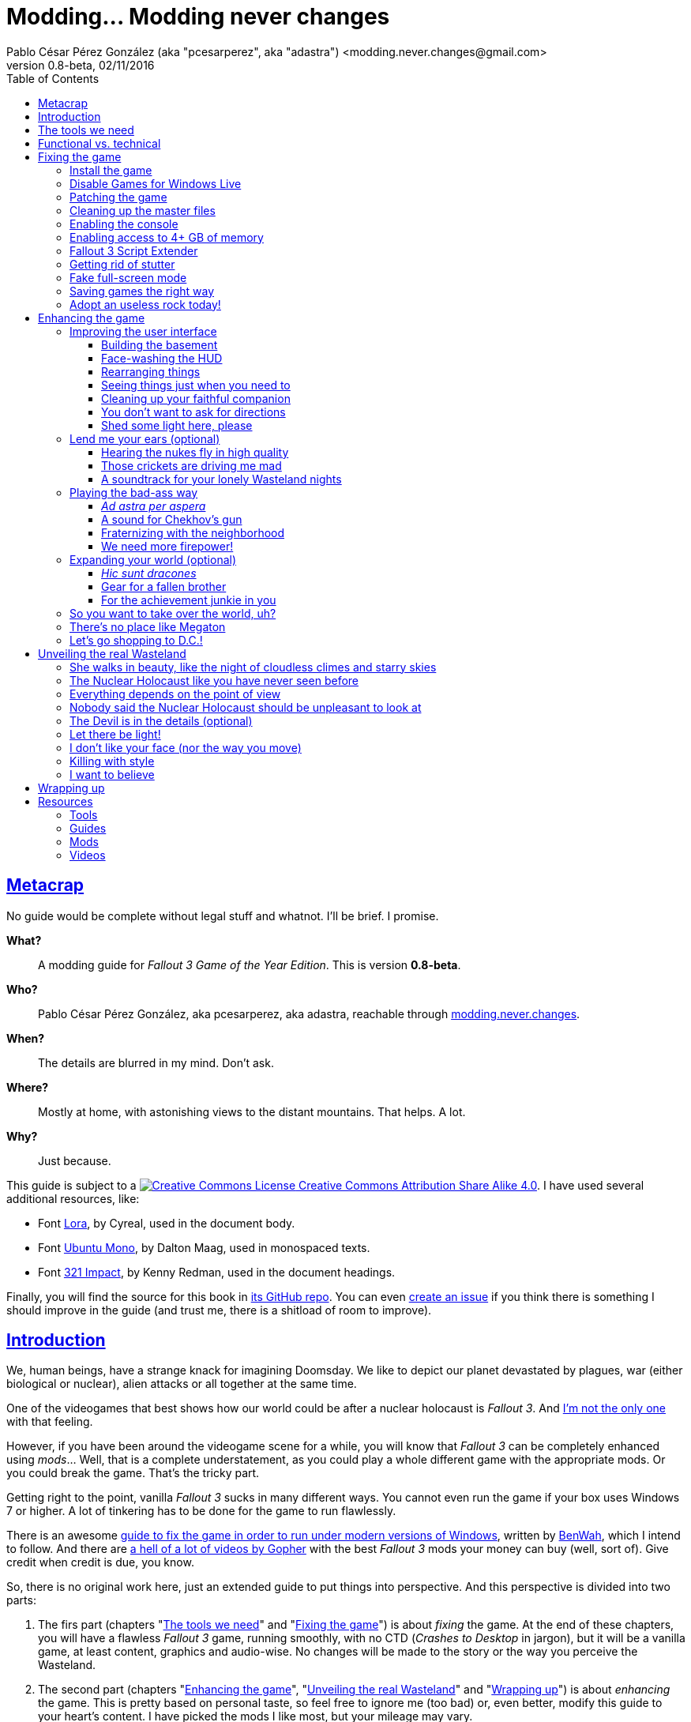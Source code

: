 = Modding\... Modding never changes
Pablo César Pérez González (aka "pcesarperez", aka "adastra") <modding.never.changes@gmail.com>
v0.8-beta, 02/11/2016
:stylesheet: Modding-never-changes.css
:icons: font
:linkcss:
:toc:
:toclevels: 4
:sectlinks:
:experimental:
:stylesdir: ./styles

////
The following block ensures that GitHub shows proper icons in admonition blocks.
It also points the images path to the repo, instead of using the build.

@see http://blog.jdriven.com/2016/06/awesome-asciidoctor-using-admonition-icons-github/
////
ifdef::env-github[]
:tip-caption: :bulb:
:note-caption: :information_source:
:important-caption: :heavy_exclamation_mark:
:caution-caption: :fire:
:warning-caption: :warning:

:imagesdir: ../resources/images
endif::[]

////
If we are *NOT* on GitHub, the images path points to the final product path.
////
ifndef::env-github[]
:imagesdir: ./images
endif::[]




== Metacrap

No guide would be complete without legal stuff and whatnot. I'll be brief. I promise.

**What?**::
A modding guide for _Fallout 3 Game of the Year Edition_. This is version *{revnumber}*.

**Who?**::
Pablo César Pérez González, aka pcesarperez, aka adastra, reachable through mailto:modding.never.changes@gmail.com[modding.never.changes].

**When?**::
The details are blurred in my mind. Don't ask.

**Where?**::
Mostly at home, with astonishing views to the distant mountains. That helps. A lot.

**Why?**::
Just because.

This guide is subject to a https://creativecommons.org/licenses/by-sa/4.0/[image:https://i.creativecommons.org/l/by-sa/4.0/80x15.png[Creative Commons License] Creative Commons Attribution Share Alike 4.0]. I have used several additional resources, like:

* Font https://fonts.google.com/specimen/Lora[Lora], by Cyreal, used in the document body.
* Font https://fonts.google.com/specimen/Ubuntu+Mono[Ubuntu Mono], by Dalton Maag, used in monospaced texts.
* Font http://www.fontspace.com/kenny-redman/321-impact[321 Impact], by Kenny Redman, used in the document headings.

Finally, you will find the source for this book in https://github.com/pcesarperez/Modding-never-changes[its GitHub repo]. You can even https://github.com/pcesarperez/Modding-never-changes/issues[create an issue] if you think there is something I should improve in the guide (and trust me, there is a shitload of room to improve).




== Introduction

We, human beings, have a strange knack for imagining Doomsday. We like to depict our planet devastated by plagues, war (either biological or nuclear), alien attacks or all together at the same time.

One of the videogames that best shows how our world could be after a nuclear holocaust is _Fallout 3_. And https://warisboring.com/why-fallout-is-the-best-nuclear-war-story-ever-told-5910918d28e4[I'm not the only one] with that feeling.

However, if you have been around the videogame scene for a while, you will know that _Fallout 3_ can be completely enhanced using _mods_... Well, that is a complete understatement, as you could play a whole different game with the appropriate mods. Or you could break the game. That's the tricky part.

Getting right to the point, vanilla _Fallout 3_ sucks in many different ways. You cannot even run the game if your box uses Windows 7 or higher. A lot of tinkering has to be done for the game to run flawlessly.

There is an awesome http://steamcommunity.com/sharedfiles/filedetails/id=149946772[guide to fix the game in order to run under modern versions of Windows], written by http://steamcommunity.com/id/benwaa[BenWah], which I intend to follow. And there are https://www.youtube.com/channel/UC1CSCMwaDubQ4rcYCpX40Eg[a hell of a lot of videos by Gopher] with the best _Fallout 3_ mods your money can buy (well, sort of). Give credit when credit is due, you know.

So, there is no original work here, just an extended guide to put things into perspective. And this perspective is divided into two parts:

. The firs part (chapters "<<The tools we need>>" and "<<Fixing the game>>") is about _fixing_ the game. At the end of these chapters, you will have a flawless _Fallout 3_ game, running smoothly, with no CTD (_Crashes to Desktop_ in jargon), but it will be a vanilla game, at least content, graphics and audio-wise. No changes will be made to the story or the way you perceive the Wasteland.
. The second part (chapters "<<Enhancing the game>>", "<<Unveiling the real Wasteland>>" and "<<Wrapping up>>") is about _enhancing_ the game. This is pretty based on personal taste, so feel free to ignore me (too bad) or, even better, modify this guide to your heart's content. I have picked the mods I like most, but your mileage may vary.
. The final part (chapter "<<Resources>>") is about resources used in the making of this book (videos, guides, etc.).

_I *DO* want to set the world on fire..._




== The tools we need

First and foremost, we need _Fallout 3 Game Of The Year Edition_ installed. This guide refers to the Steam version of the game.

We will need three additional tools to get the job done:

* http://www.nexusmods.com/games/mods/modmanager/[Nexus Mod Manager]. This is the tool of choice when it comes to keep all your mods organized and up-to-date.
* https://loot.github.io/[LOOT]. Installing mods on Bethesda games can be a pain in the ass, especially if you try to install a lot of possibly-colliding mods. This tool keeps the load order straight.
* http://www.nexusmods.com/fallout3/mods/637/[FO3Edit]. _Fallout 3_ itself comes out-of-the-box with certain errors in the main and DLC files, and this tool comes in handy to correct them. Besides, this is *THE* tool to <<Wrapping up, create a merged patch>> to run the game with an absurd amount of mods.

Install them first and we are good to go.




== Functional vs. technical

There are a lot of _Fallout 3_ modding guides out there. This is just another one, but I'd like to think that my approach to the matter is slightly different, because it's a functional one.

What the hell do I mean by "functional"? Well, at the end of each chapter you will have a version of the game with certain features: a fixed game, a game with new sounds, a game with new animations, etc. This guide is intended to be followed from cover to cover, although there are certain chapters that will be marked as optional.

This approach has its advantages and disadvantages. I think it's more understandable for the reader, albeit more complex to perform under the hood.

It would be good for you to understand the concept of _load order_ before going on. Gopher has two videos explaining https://www.youtube.com/watch?v=YzsBKYUrcbE[what is load order] (20:00) and https://www.youtube.com/watch?v=SzoyWugzZAw[how to use LOOT to manage our load order] (13:59). Both are worth checking out.

However, there is something you need to understand besides load order, and it is _installation order_. Each mod could have one of these items, or both:

* One or more data files, which may be `.esm` (master) or `.esp` (ancillary) files.
* A number of assets, like textures, sounds, meshes, menu files, etc.

Data files are bound by load order, whereas assets are bound by installation order. And this is because Nexus Mod Manager (NMM), the tool we are going to use to mod the game, uses a _destructive approach_.

This is, if you install mod "A" with a certain asset "foo", and later you install mod "B" with an equally named asset "foo", "B" version of "foo" will overwrite "A" version of "foo", for good. This makes critical to know the installation order, because if you want to get back to an earlier state of the game, you will have to uninstall the mods _in the reverse order you installed them_.

NMM does a good job tracking the changes to the game assets as you install new mods, but rollbacks are difficult to perform and error prone (that's why I had to start over again so many times during the writing of this guide). And that's the reason why following a functional approach is somewhat more difficult with NMM, because sometimes you want to install mod "A" before mod "B", because it makes sense to you, but you *don't* want "B" assets to overwrite "A" assets. Don't worry, that's something I have to deal with, not you.

Without further ado, let's start modding our beloved _Fallout 3_.




== Fixing the game

At the end of this section, you will have a version of _Fallout 3 Game of the Year Edition_ that:

* Runs flawlessly (well, almost).
* Is patched to the max, with most silly (and not-so-silly) errors corrected.
* Takes advantage of your system memory.
* Has no (or little) microstutter.
* Runs in windowed mode, faking full-screen.
* Has a clean set of data files, including a merged patch to further ensure compatibility among them.
* Creates saved games automatically and frequently, so that you always have means to recover from a disaster.
* Has a better performance by getting rid of zillions of unused objects (like tiny rocks) which plague the game.



=== Install the game

Pretty much straightforward, uh? Well, no.

. You need to run the game at least once to create the `.ini` files we will tinker with.
+
Again: you *MUST* run the game at least once in order to fix it.
. The launcher dutifully informs you that video hardware is about to be detected, thus setting up the configuration for you.
+
.Fallout 3 video hardware detection
image::Fallout%203%20video%20hardware%20detection.png[Fallout 3 video hardware detection]
. Lucky me, my video card is up to the task (however, you don't want to know the specs of my box; no need to cry).
+
.High Quality settings set
image::HQ%20settings%20set.png[High Quality settings set]
. And here we go! This is the launcher in all its greenish glory.
+
.Fallout 3 launcher
image::Fallout%203%20launcher.png[Fallout 3 launcher]
. Finally, click on _Play_, and enjoy the view.
+
.Fallout 3 main menu
image::Fallout%203%20main%20menu.png[Fallout 3 main menu]
. Bear in mind that no matter how hard you pray or curse, this is as far as the game gets running in any version of Windows higher than XP. But this is all we need, for now. Just click on _Quit_ and check this files and folders under `[%USERPROFILE%\Documents\My Games\Fallout3]`:
* `[Saves]`
* `FALLOUT3.INI`
* `FalloutPrefs.ini`
* `RendererInfo.txt`



=== Disable Games for Windows Live

[NOTE]
====
Mods used in this chapter:

* http://www.nexusmods.com/fallout3/mods/1086/[_Games for Windows LIVE Disabler_]
====

In BenWah's guide you can either update your Games for Windows Live (GFWL for short) installation, or disable it. Unless it's vital to you, I recommend disabling GFWL, just in case.

. To disable GFWL, you need to download and run http://www.nexusmods.com/fallout3/mods/1086/[_Games for Windows LIVE disabler_].
+
*DO NOT* use NMM to download this tool. Download it manually instead.
. If you get a warning about absent `FALLOUT.INI`, please run the game once (I told you).
+
.GFWL Disabler error
image::GFWL%20Disabler%20error.png[GFWL Disabler error]
. In the following window, just click on _Disable G4WL_.
+
.GFWL Disabler
image::GFWL%20Disabler.png[GFWL Disabler]
. Of course, you want to remove GFWL buttons in the game.
+
.GFWL Remove Fallout 3 buttons
image::GFWL%20Remove%20Fallout%203%20buttons.png[GFWL Remove Fallout 3 buttons]
. We have our first patch!
+
.GFWL Disabled
image::GFWL%20Disabled.png[GFWL Disabled]
. Notice the absent _LIVE_ option in the main menu screen:
+
.Fallout 3 main menu with no LIVE
image::Fallout%203%20main%20menu%20with%20no%20LIVE.png[Fallout 3 main menu with no LIVE]



=== Patching the game

[NOTE]
====
Mods used in this chapter:

* http://www.nexusmods.com/fallout3/mods/19122/[_UPDATED Unofficial Fallout 3 Patch_]
====

_Fallout 3_ comes with a shitload of bugs, even after 5 DLC's. That is Bethesda's hallmark, but people has come to, if not love these bugs, at least consider them like you would consider your old grandpa pissing in the punch bowl on Christmas Eve. Slightly disgusting but, nevertheless, adorable.

Thanks to the efforts of BenWah and other people around, we have the http://www.nexusmods.com/fallout3/mods/19122/[_Unofficial Fallout 3 Patch_], with a huge list of fixes and improvements.

. Download manually (not with NMM) the file _Updated_Unofficial_Fallout3_Patch_.
. Run the file `Updated_Unofficial_Fallout3_Patch-19122-2-2.exe` (or something like that) to show the welcome window.
+
.UF3P Welcome window
image::Unofficial%20Fallout%203%20Patch%201.png[UF3P Welcome window]
. Accept the license agreement.
+
.UF3P License agreement
image::Unofficial%20Fallout%203%20Patch%202.png[UF3P License agreement]
. The program shows the patch notes. These are important, as they clearly point out that you should have the GOTY version of the game, with all DLC to take full advantage of the patch.
+
.UF3P Patch notes
image::Unofficial%20Fallout%203%20Patch%203.png[UF3P Patch notes]
. Choose the location of _Fallout 3_. The program usually picks the correct folder right off the bat.
+
.UF3P Fallout 3 location
image::Unofficial%20Fallout%203%20Patch%204.png[UF3P Fallout 3 location]
. Select the desired patch components. You should keep the default settings (all DLC and several minor but useful fixes).
+
.UF3P Component selection
image::Unofficial%20Fallout%203%20Patch%205.png[UF3P Component selection]
. Choose the menu entry location in the Start Menu folder.
+
.UF3P Start menu folder
image::Unofficial%20Fallout%203%20Patch%206.png[UF3P Start menu folder]
. The program shows the installation summary. Just press _Install_.
+
.UF3P Installation summary
image::Unofficial%20Fallout%203%20Patch%207.png[UF3P Installation summary]
. You should then see this window to be happy. Otherwise, you should be very, very sad (really).
+
.UF3P Status check
image::Unofficial%20Fallout%203%20Patch%208.png[UF3P Status check]
. Here we go! The installation takes a while, because the patch moves around a lot of files.
+
.UF3P Installation progress
image::Unofficial%20Fallout%203%20Patch%209.png[UF3P Installation progress]
. When the installation finishes, the program shows a dialog with some techno-gibberish speak. Fear not! _Fallout 3_ http://www.sevenforums.com/gaming/20199-fallout-3-windows-7-w-quad-core.html[crashes if running in a box with multiple cores], but the patch fixes the configuration options automatically for you. Click _Yes_, of course.
+
.UF3P Multicore fix
image::Unofficial%20Fallout%203%20Patch%2010.png[UF3P Multicore fix]
. Happy ending! The installation is finished.
+
.UF3P Happy ending
image::Unofficial%20Fallout%203%20Patch%2011.png[UF3P Happy ending]
. Delete the executable file and move on with your life.

There is one final step to ensure that the patch is loaded in the proper place, at the bottom of the data files.

Each data file can come in two flavors: `.esm` for master files or `.esp` for secondary (patch) files. The DLCs themselves are `.esm` files.

This is a good time to check the load order of the game data files, so fire up LOOT to see what is happening under the hood.

.LOOT first run after UF3P
image::LOOT%20first%20run%20after%20UF3P.png[LOOT first run after UF3P]

After clicking on the sort icon, the program proposes the proper load order, meanwhile detecting data inconsistencies.

.LOOT after sorting
image::LOOT%20after%20sorting.png[LOOT after sorting]

This should be your load order by now:

* `Fallout 3.esm`
* `Anchorage.esm`
* `ThePitt.esm`
* `BrokenSteel.esm`
* `PointLookout.esm`
* `Zeta.esm`
* `Unofficial Fallout 3 Patch.esm`

You might be surprised to check that there are inconsistencies in the main DLC files, like `Anchorage.esm` (master file for _Operation Anchorage_ DLC). As we said, Bethesda is not known for releasing solid, fully tested programs. We'll address that later.

For now, just click on _Apply_ to put the unofficial patch at the bottom of the load order.

You should test the game right now. If everything went OK, you should be able to play the game.

.Fallout 3 first run
image::Fallout%203%20first%20run.png[Fallout 3 first run]

Yippee ki-yay, motherfucker!



=== Cleaning up the master files

Sure, you could play the game right now if you want. You would be playing a crippled, prone to crash game, but hey, if that's your thing...

We have miles to go before we sleep, though. Cheers for the brave who don't take second best!

As we saw earlier, the DLC data files themselves are somewhat _dirty_. This is what LOOT has to say about them (ITM means "Identical to Master"):

* `Anchorage.esm`: Contains 54 ITM records and 10 deleted references.
* `ThePitt.esm`: Contains 40 ITM records and 5 deleted navmeshes.
* `BrokenSteel.esm`: Contains 275 ITM records, 34 deleted references and 12 deleted navmeshes.
* `PointLookout.esm`: Contains 21 ITM records.
* `Zeta.esm`: Contains 15 ITM records.

The only clean file in your load order is `Unofficial Fallout 3 Patch.esm`, as expected. No wonder, this is a huge patch that fixes the game and all its DLCs.

In every single case, LOOT has a suggestion: clean with http://www.nexusmods.com/fallout3/mods/637/[FO3Edit].

FO3Edit is an utility aimed at mod creators and users both, weighting more on the first group. Gopher has a fantastic video explaining https://www.youtube.com/watch?v=fw3g_N1jcZQ[how to use TES5Edit (the _Skyrim_ version of the tool) to clean your master files] (13:24). You should left what you were doing right now and watch the video. I'll wait.

We are going to clean the master files, one by one. This guide about http://www.creationkit.com/index.php?title=TES5Edit_Cleaning_Guide_-_TES5Edit[cleaning files with TES5Edit] comes in handy, but ignore it if you just want the heart of the issue.

I will show the instructions to clean one of the files, considering the rest are treated all the same.

. Fire up FO3Edit. The tool does a good job detecting _Fallout 3_ data folder, thus showing all the data files we are using so far.
+
.FO3Edit master-plugin selection
image::FO3Edit%20master-plugin%20selection.png[FO3Edit master-plugin selection]
. Right-click on the floating window and select _Select none_. We are going to choose the files to clean, one by one.
+
.FO3Edit selecting none
image::FO3Edit%20selecting%20none.png[FO3Edit selecting none]
. Now select the following files and click _Ok_:
* `Fallout3.esm`.
* The data file you are going to clean (for example, `Anchorage.esm`).
+
.FO3Edit selecting files
image::FO3Edit%20selecting%20files.png[FO3Edit selecting files]
. After a while, depending of the size of the data file, the tool finishes loading the data, plus the `Fallout3.exe` executable itself. Wait for the message "Background Loader: finished" to appear in the _Messages_ panel.
+
.FO3Edit file loaded
image::FO3Edit%20file%20loaded.png[FO3Edit file loaded]
. Right-click on the `Anchorage.esm` node in the left panel tree and select _Apply filter for cleaning_.
+
.FO3Edit apply filter for cleaning
image::FO3Edit%20apply%20filter%20for%20cleaning.png[FO3Edit apply filter for cleaning]
. The filtering may take a little while, depending on how big and dirty the file is. When the filtering is completed, a line with the heading "[Filtering done]" appears in the _Messages_ panel. The tree in the left panel shows the files with fancy colors which you don't have to give a fuck, unless you want to delve deeper into the inner workings of the mods.
+
.FO3Edit after filtering
image::FO3Edit%20after%20filtering.png[FO3Edit after filtering]
. First, we are going to remove ITM (_Identical to Master_) records. They are not going to crash the game, but they take up space, and trust me, when you get the I-am-going-to-install-every-fancy-mod-available spree, you will need as much space as you can get. Right-click on the `Anchorage.esm` node in the left panel tree and select _Remove "Identical to Master" records_.
+
.FO3Edit remove ITM records
image::FO3Edit%20remove%20ITM%20records.png[FO3Edit remove ITM records]
. Every time you try to change a data file, a big warning appears. But, as seasoned hard-ass mod installers, we are sure as hell of what we are doing. Aren't we?
+
.FO3Edit warning
image::FO3Edit%20warning.png[FO3Edit warning]
. After a little while, a message shows up in the _Messages_ panel, reporting 43696 records processed and 54 records removed (don't worry if the numbers don't match; your setup may be slightly different).
+
.FO3Edit ITM records deleted
image::FO3Edit%20ITM%20records%20deleted.png[FO3Edit ITM records deleted]
. Next, we are going to undelete and disable deleted references... Unlike ITM records, which can be considered mostly harmless, deleted references can (and will) fuck up your game, because they are references to objects that _are supposed to be in the game_, but they no longer are, _and no one has marked them as disabled_. So, any mod using a deleted but not disabled reference is going to eventually crash your system. We are talking serious shit here. To get rid of these nasty sons of a bitch, right click on the `Anchorage.esm` node in the left panel tree and select _Undelete and Disable References_.
+
.FO3Edit undelete and disable references
image::FO3Edit%20undelete%20and%20disable%20references.png[FO3Edit undelete and disable references]
. A bit of processing again, and we have another message in the right panel, reporting 43642 records processed and 10 undeleted records.
+
.FO3Edit after undeleting and disabling
image::FO3Edit%20after%20undeleting%20and%20disabling.png[FO3Edit after undeleting and disabling]
. Job done! We just need to save the modified data file. To do that, just click on the close button of the tool window. A pop-up window should appear with _just one file_, the one you have been tinkering with (`Anchorage.esm`, in this case). If more than one file is shown, press kbd:[ESC] or click on the close button and start over again, because you surely screwed up at some point in the process. Anyway, make sure that the option _Backup plugins_ is selected before clicking _Ok_.
+
.FO3Edit save changed files
image::FO3Edit%20save%20changed%20files.png[FO3Edit save changed files]

You have to repeat the process for each and every one of the aforementioned data files.

In case you wonder, FO3Edit creates a folder named `[FO3Edit Backups]` under `[%STEAM_HOME%\steamapps\common\Fallout 3 goty\Data]` where it stores backup copies of the mods we have modified.

Run LOOT to be sure that we have a clean, patched game now.

.LOOT after cleaning
image::LOOT%20after%20cleaning.png[LOOT after cleaning]

And, of course, run the game just to be on the safe side.

.Fallout 3 first patched run
image::Fallout%203%20first%20patched%20run.png[Fallout 3 first patched run]



=== Enabling the console

The game console is not strictly necessary to fix the game, but it will come in handy to test the fixes we apply.

I am using the console to cheat my way out the Vault 101, because testing each new mod with a fresh start may be weary, to say the least.

. Enabling the console means editing `FALLOUT3.INI` file in `[%USERPROFILE%\Documents\My Games\Fallout3]`, setting the following line, which should be enabled by default (make sure you make a backup copy first):
+
----
bAllowConsole=1
----
. The actual key used to activate the console depends on the keyboard language layout you are using, but it should be to the left of the kbd:[1] key. In en-US keyboards it is bound to the tilde character kbd:[~], but, for example, in the es-ES layout (Spanish), that key is bound to the numeral character kbd:[º].
. To test the console, start the game and press the corresponding key while in the main menu. A tiny vertical cursor will appear in the lower left corner of the screen. Run the following command:
+
----
GetDayOfWeek
----
. The system should print something like:
+
----
GetDayOfWeek >> 5.00
----
+
.Fallout 3 testing the console
image::Fallout%203%20testing%20the%20console.png[Fallout 3 testing the console]

There is no way to change the key assigned to the console, unless you install http://www.nexusmods.com/fallout3/mods/2637/[_Console Key Binder_] mod. However, you should keep your mod stack to a minimum (says the guy who is creating a guide to install shy of 100 mods). If you want to install this mod nonetheless, you should have installed first _Fallout Script Extender_, which we will be covering in <<Fallout 3 Script Extender, a later section>>.

Finally, there is an exhaustive http://www.tweakguides.com/Fallout3_11.html[list of console commands] in the awesome http://www.tweakguides.com/Fallout3_1.html[_Fallout 3 Tweaking Guide_].



=== Enabling access to 4+ GB of memory

[NOTE]
====
Mods used in this chapter:

* http://www.nexusmods.com/fallout3/mods/6510/[_Large Address Aware Enabler for FO3_]
====

_Fallout 3_ does not use all the available memory it could have due to its 32 bits nature (the game was launched in 2008, you know). However, you can modify the game executable to take advantage of all the memory it can get.

Gopher explains the way to go with this video about https://www.youtube.com/watch?v=tONiXNbwSt0[performance and stability in _Fallout 3_] (26:38) (the video touches several topics, but the one we are focusing on spans from the beginning to 08:55, give or take).

We don't want to clutter our system with unnecessary tools, so we are sticking with http://www.nexusmods.com/fallout3/mods/6510/[_Large Address Aware Enabler for Fallout 3_].

. Download the mod manually (not using NMM), and extract its contents in a location of your choice (`[%LAA_FOLDER%]`, for reference).
. Create a backup of the file `Fallout3.exe` from `[%STEAM_HOME%\steamapps\common\Fallout 3 goty]`.
. Copy the file `Fallout3.exe` to `[%LAA_FOLDER%]`.
. Run `START.BAT` in `[%LAA_FOLDER%]`. A console window will appear, reporting that the patching is about to start. Press any key.
+
.LAA Enabler
image::LAA%20Enabler%20reminder.png[LAA Enabler]
. Several options are shown. We want to press kbd:[A] to add the LAA feature to _Fallout 3_ executable.
+
.LAA Enabler options
image::LAA%20Enabler%20options.png[LAA Enabler options]
. LAA Enabler patches the executable and happily informs us about it. Press any key.
+
.LAA Enabler successful
image::LAA%20Enabler%20successful.png[LAA Enabler successful]
. The program goes back to the options window. Press kbd:[E] to exit.
. Copy back `Fallout3.exe` to its original location.
. Delete the folder `[%LAA_FOLDER%]` and its contents. Delete the ZIP file also. You won't need them anymore.

And that's really it. Now _Fallout 3_ is ready to handle more than 2 GB of RAM, improving stability.



=== Fallout 3 Script Extender

[NOTE]
====
Mods used in this chapter:

* http://fose.silverlock.org/[_Fallout Script Extender (FOSE)_]
====

If you ever want to install a single mod in _Fallout 3_, you will need http://fose.silverlock.org/[_Fallout Script Extender_] (FOSE, for short).

Well... That's not exactly true, as there may be mods that does not make use of the capabilities provided by FOSE (we have been using a few, so far). But they will be a minority. And we will need this tool ahead the road.

As usual, Gopher has published a worth watching video about the https://www.youtube.com/watch?v=QK_f4vHiutA[installation and use of FOSE] (10:07).

. Download the latest version of FOSE (http://fose.silverlock.org/download/fose_v1_2_beta2.7z[1.2b2] as of this writing). You should download the 7Z version, not the loader (`fose_v1_2_beta2.zip`).
. Extract the contents of the archive into a folder of your choice, say `[%FOSE_FOLDER%]`.
. Copy the contents of the folder `[%FOSE_FOLDER%]` to `[%STEAM_HOME%\steamapps\common\Fallout 3 goty]`, except the folder `[src]`, which contains FOSE source code.
. Delete the folder `[%FOLSE_FOLDER%]` and its contents. Delete the ZIP file also.
. Create a shortcut for the file `fose_loader.exe` in a location of your choice (e.g., your desktop).
. Rename the shortcut to whatever name you feel comfortable with. I go with _Fallout 3_, because I keep the older shortcut, using the launcher, to configure the game, thus renaming it to _Fallout 3 (config)_.
+
.Fallout 3 launch shortcuts
image::Fallout%203%20launch%20shortcuts.png[Fallout 3 launch shortcuts]
. If you, like me, think that the default shortcut icon is http://fallout.wikia.com/wiki/Deathclaw[Deathclaw] shit, it might be worth considering an http://www.iconarchive.com/show/mega-games-pack-23-icons-by-3xhumed/Fallout-3-new-1-icon.html[alternate icon]. Download the `.ico` version and copy it to `[%STEAM_HOME%\steamapps\common\Fallout 3 goty]`.
. Right-click on the shortcut icon and select _Properties_.
+
.Fallout 3 shortcut properties
image::Fallout%203%20shortcut%20properties.png[Fallout 3 shortcut properties]
. In the _Shortcut_ tab, select the option _Change icon..._.
+
.Fallout 3 shortcut change icon
image::Fallout%203%20shortcut%20change%20icon.png[Fallout 3 shortcut change icon]
. The system dutifully informs you that `fose_loader.exe` (the executable the shortcut refers to) does not contain any available icon. Click _Ok_.
+
.Fallout 3 shortcut no default icon
image::Fallout%203%20shortcut%20no%20default%20icon.png[Fallout 3 shortcut no default icon]
. The system shows a floating window where you could select one of the shitty system default icons. Just click on _Browse_...
+
.Fallout 3 shortcut select icon
image::Fallout%203%20shortcut%20select%20icon.png[Fallout 3 shortcut select icon]
. Select the `.ico` file you downloaded before and click _Open_.
+
.Fallout 3 shortcut open icon
image::Fallout%203%20shortcut%20open%20icon.png[Fallout 3 shortcut open icon]
. Back to the icon selection window, click on _Ok_.
+
.Fallout 3 shortcut icon selected
image::Fallout%203%20shortcut%20icon%20selected.png[Fallout 3 shortcut icon selected]
. Back to the properties window, click on _Ok_.
+
.Fallout 3 shortcut properties final
image::Fallout%203%20shortcut%20properties%20final.png[Fallout 3 shortcut properties final]
. _Et voila!_ We have now two great-looking icons to launch _Fallout 3_, one to configure it and the other to actually launch a mod-friendly version of the game.
+
.Fallout 3 launch shortcuts final
image::Fallout%203%20launch%20shortcuts%20final.png[Fallout 3 launch shortcuts final]
. We are going to test that FOSE is correctly installed, and for that, launch the game with the new shortcut. In the main menu screen, activate the console and write `GetFOSEVersion`. You should get something like `FOSE version: 1`.
+
.Fallout 3 FOSE installed
image::Fallout%203%20FOSE%20installed.png[Fallout 3 FOSE installed]

FOSE provides a http://fose.silverlock.org/fose_command_doc.html[whole new set of console commands] you can use, although they are not strictly necessary.



=== Getting rid of stutter

[NOTE]
====
Mods used in this chapter:

* http://www.nexusmods.com/fallout3/mods/8886/[_Fallout Stutter Remover_]
====

_Fallout 3_ suffers from stuttering, this is, there are certain points in the game where the visuals are lacking in fluidity. Although this can be reduced by optimizing your system (updating your graphics driver to the top, unfragmenting the hard drive, and so on), there is still a micro-stuttering that can be perceived in lower-spec machines when framerate suddenly changes.

In the same video about https://www.youtube.com/watch?v=tONiXNbwSt0[performance and stability] (26:38), Gopher talks about this problem, from minute 08:55 to 16:40, more or less. We are going to install our first mod (apart from the unofficial patch), and for this, we are going to need http://www.nexusmods.com/games/mods/modmanager/[_Nexus Mod Manager_] or NMM. This is the tool that allows to keep track of the installed mods, along with their updates.

Provided that you have installed NMM:

. Run NMM. If this is the first time you do so, NMM searches for the games it knows of, modding-wise. In this context, we are only interested in _Fallout 3_, so as soon as NMM finds it, we should confirm the location (with the green tick mark under the name of the game) and then click on _Ok_.
+
.NMM searching for games
image::NMM%20searching%20for%20games.png[NMM searching for games]
. NMM shows then a game selection window, with a list of games which mods NMM is managing. Select _Fallout 3_ and click on _Ok_. You can select _Don't ask me next time_, if you feel like to. However, you can change the game once you start NMM.
+
.NMM select Fallout 3
image::NMM%20select%20Fallout%203.png[NMM select Fallout 3]
. NMM needs to know the paths where the mods are going to be stored before installing them, and so it reminds you. Click on _Ok_.
+
.NMM setup paths
image::NMM%20setup%20paths.png[NMM setup paths]
. NMM has already made sensible choices for you, but feel free to change the suggested paths if you want. When you are finished, click _Finish_.
+
.NMM confirm paths
image::NMM%20confirm%20paths.png[NMM confirm paths]
. NMM may organize your mods in categories, but I don't find that useful. It might be if you have a fuckload of mods, but then, I would recommend long holidays in a quiet and computer-free place, for the sake of your sanity. I would say no in the next window, but it's up to you.
+
.NMM no categories
image::NMM%20no%20categories.png[NMM no categories]
. Finally, the programs is started, in the _Mods_ tab.
+
.NMM mods tab
image::NMM%20mods%20tab.png[NMM mods tab]
. If you take a look at the _Plugins tab_, you can check the presence of the unofficial patch, at the bottom of the load order, as expected.
+
.NMM plugins tab
image::NMM%20plugins%20tab.png[NMM plugins tab]
. Open http://www.nexusmods.com/fallout3/mods/8886/[_Fallout Stutter Remover_] mod page in your browser and navigate to the _Files_ tab. We need the latest version (4.1.36 as of this writing) and nothing else. Download this with NMM. The mod is fairly small, so it takes a breeze to download. When downloaded, you should see something like this in NMM (adjust the user interface as necessary).
+
.NMM FSR downloaded
image::NMM%20FSR%20downloaded.png[NMM FSR downloaded]
. Double-click on the name of the FSR mod in the main panel to install it. Now, you should see a little green check mark to the left of the name of the mod, along with a message in the _Mod Activation Queue_ panel reporting that the installation is complete.
+
.NMM FSR installation
image::NMM%20FSR%20installation%20complete.png[NMM FSR installation]
. Edit the file `sr_Fallout_Stutter_Remover.ini` in `[%STEAM_HOME%\steamapps\common\Fallout 3 goty\Data\FOSE\Plugins]` and change the value of the `bInject_iFPSClamp` to 1. Save the file and we are good to go!



=== Fake full-screen mode

[NOTE]
====
Mods used in this chapter:

* http://www.nexusmods.com/fallout3/mods/16001/[_Fake Fullscreen Mode Windowed - Alt Tab Fix_]
====

Believe or not, one of the things that could produce a CTD every other game, is the full-screen mode. As usual, Gopher has a https://www.youtube.com/watch?v=tONiXNbwSt0[video explaining the problem] (26:38), same as before (this part spans roughly from 17:30 to the end).

. Download manually the file _FalloutFullscreenNV_2_2_ from http://www.nexusmods.com/fallout3/mods/16001/[_Fake Fullscreen Mode Windowed_] mod, not with NMM.
. Extract the contents of the downloaded archive to a location of your choice.
. Inside that folder there should be just one file, `Fallout_Fullscreen.exe`. Copy the file to `[%STEAM_HOME%\steamapps\common\Fallout 3 goty]`.
. Create a shortcut to `Fallout_Fullscreen.exe` wherever you want, and rename it to _Fallout 3 (fullscreen)_, for example.
+
.Fallout 3 launch shortcuts with fullscreen
image::Fallout%203%20launch%20shortcuts%20with%20fullscreen.png[Fallout 3 launch shortcuts with fullscreen]
. Run the launcher (_Fallout 3 (config)_, remember?), and select _Options_. Take note of your current resolution.
+
.Fallout 3 options
image::Fallout%203%20options.png[Fallout 3 options]
. Mark _Windowed mode_ and change the resolution to the previous one (every time you change to windowed mode and back, the resolution combo resets). Click _Ok_ and exit the launcher.
+
.Fallout 3 options windowed
image::Fallout%203%20options%20windowed.png[Fallout 3 options windowed]
. Run the game with the new shortcut. The game will start with a window border, but after a little while, the window border disappears, resembling the actual fullscreen mode. This version is fully compatible with FOSE, which you can test running `GetFOSEVersion` in the console.



=== Saving games the right way

[NOTE]
====
Mods used in this chapter:

* http://www.nexusmods.com/fallout3/mods/3729/[CASM]
====

The Sun rises in the East, Michael Fassbender is better than you in everything and _Fallout 3_ crashes. You need to come to terms with these simple Truths of Life.

Even with a fully patched game, _Fallout 3_ spits you out to the desktop now and then. In these cases, your only way back is to restore a saved game. But saved games do get corrupted sometimes. And, unless you have been saving your game *A FUCKING LOT*, and when I say "saving", I mean _not quicksaving_, you are doomed.

There is a mod called http://www.nexusmods.com/fallout3/mods/3729/[CASM] to address that problem. CASM automates saving your game in a sensible way, and it provides two key shortcuts to replace the standard quicksave/quickload built-in feature:

* kbd:[F4] replaces kbd:[F5], creating a _named_ saved game.
* kbd:[F8] replaces kbd:[F9], loading the last saved game.

CASM also saves the game automatically with a given frequency and under certain events. Let's see how to install this mod.

. Launch the game. When the main menu appears, click on _Settings_ and then _Gameplay_.
+
.Fallout 3 gameplay settings
image::Fallout%203%20gameplay%20settings.png[Fallout 3 gameplay settings]
. Disable all three options (_Save On Rest_, _Save On Wait_ and _Save On Travel_).
+
.Fallout 3 autosave disabled
image::Fallout%203%20autosave%20disabled.png[Fallout 3 autosave disabled]
. Press _Back_, then _Back_, then _Quit_ to exit the game.
. Download _CASM_v1_2_3_ file from CASM using NMM.
+
.NMM CASM downloaded
image::NMM%20CASM%20downloaded.png[NMM CASM downloaded]
. Activate CASM double-clicking on the mod name.
+
.NMM CASM installation complete
image::NMM%20CASM%20installation%20complete.png[NMM CASM installation complete]
. Check that CASM is loaded at the bottom of the mod stack in the _Plugins_ tab of NMM.
+
.NMM CASM loaded last
image::NMM%20CASM%20loaded%20last.png[NMM CASM loaded last]
. Close NMM and run LOOT. Click on the _Sort Plugins_ icon to fix the load order. Notice that CASM still sits at the bottom, and no conflicts are detected (this step is fairly unnecessary, but you need to get used to routinely rearrange your load order).
+
.LOOT after installing CASM
image::LOOT%20after%20installing%20CASM.png[LOOT after installing CASM]
. CASM is configurable through an in-game option in your Pip-Boy 3000 (you will get your own Pip-Boy at the age of 10). Fire up your Pip-Boy by pressing kbd:[TAB] and navigate to the _Items_ button, _Aid_ section. You will see an "item" called _CASM Options Menu_.
+
.Fallout 3 CASM option
image::Fallout%203%20CASM%20option.png[Fallout 3 CASM option]
. Click on the CASM item _and then exit the Pip-Boy_ by pressing again kbd:[TAB] (yeah, not the most intuitive thing in the world). A screen with CASM settings is shown. There are a lot of options for you to configure, although the default settings are pretty good to go.
+
.Fallout 3 CASM settings
image::Fallout%203%20CASM%20settings.png[Fallout 3 CASM settings]



=== Adopt an useless rock today!

[NOTE]
====
Mods used in this chapter:

* http://www.nexusmods.com/fallout3/mods/13520/[_Better Game Performance_]
====

_Fallout 3_ developers show their love for the details in every corner of the game.

In a slightly manic way.

The game engine is not rock solid, to begin with (no pun intended, I swear), but when it comes to handle zillions of useless objects for the sake of just showing you have zillions of rocks around you... Well, *NO*.

There is a mod which does something seemingly very simple: removing all unused objects from the game, improving performance. This mod is called http://www.nexusmods.com/fallout3/mods/13520/[_Better Game Performance_].

Let's install this mod.

. Download the file _V_4_ with NMM.
+
.NMM Better Game Performance downloaded
image::NMM%20Better%20Game%20Performance%20downloaded.png[NMM Better Game Performance downloaded]
. Activate the mod by double-clicking on its name. The mod will be installed with no hiccups.
+
.NMM Better Game Performance installed
image::NMM%20Better%20Game%20Performance%20installed.png[NMM Better Game Performance installed]
. Run LOOT to rearrange your load order.

That's it. We have removed a lot of unused objects from the game. It's difficult to show the difference, because, these are mainly rocks, but take my word for it.




== Enhancing the game

What comes next is pretty much a matter of personal taste. While fixing the game should be completed head to toe for everyone, enhancing the game is something you need to consider, balancing pros and cons.

A rule of thumb: less is more. The fewer mods you install, the better. That said, there are a few areas where the game can be greatly improved.

Mods in this section roughly fall into one of these categories:

* Overhauls.
* Graphics enhancements.
* Audio enhancements.
* User interface enhancements.

It is tempting to install 200 mods, yelling "WOW!" each time you step into one awesome mod you suddenly discover you cannot live without. Nevertheless, before installing a new mod, think carefully, because you will need to:

* Install the mod.
* Rearrange the load order.
* Maybe install compatibility patches with other mods previously installed.
* Create and fine tune a merged patch to avoid crashes.

This is not for the faint of heart, and, remember, our goal is _to play the game_, not _to play the best fucking overmodded possible game_.

When it comes to mods, not only the load order is important, but also the http://www.ign.com/wikis/fallout-3/PC_Mods#Install_Order[_install order_]. You need to be careful, because some mods overwrite files previously written (or overwritten) by other mods.



=== Improving the user interface

The first thing we are going to improve is the user interface.

Bethesda games have, broadly speaking, a shitty user interface, designed with blind, spastic monkeys in mind. The fonts are humongous, the menu layout is weird, and so forth and so on.

Thus, we are starting with a series of mods that have a low impact on the overall state of the game and, at the same time, are pleasant and noticeable.

There are several videos to warm up the engines: one to cover https://www.youtube.com/watch?v=aqCzCXEydwU[the installation of the mods] (25:05), and the other to explain how to https://www.youtube.com/watch?v=bTlXOqV6pBA[stitch them all together] (4:42) (there is also an https://www.youtube.com/watch?v=qSA2BFQ2zc4[extended version] (11:23)).


==== Building the basement

[NOTE]
====
Mods used in this chapter:

* http://www.nexusmods.com/fallout3/mods/20867/[_UIO - User Interface Organizer_]
====

First things first, we are going to need a way for all the mods to collaborate seamlessly, and for this, we are going to install http://www.nexusmods.com/fallout3/mods/20867/[_User Interface Organizer_], or UIO. This mod will keep every important user interface mod out there in line.

If you have followed the guide so far, you have a grasp of the basics to download, activate and reorder any mod, so:

. Download UIO with NMM.
. Activate it.

And that's really it. No need to use LOOT because this is a FOSE plugin. FOSE plugins are placed in `[%STEAM_HOME%\steamapps\common\Fallout 3 goty\Data\FOSE\Plugins]`, so there should be a file named `ui_organizer.dll` in that folder.


==== Face-washing the HUD

[NOTE]
====
Mods used in this chapter:

* http://forums.bethsoft.com/topic/1121454-wipzbeta-darnified-ui-f3/[_DarNified UI F3_]
====

Next, we are going to _shrink_ the user interface using http://forums.bethsoft.com/topic/1121454-wipzbeta-darnified-ui-f3/[_DarNified UI F3_], or DUIF3.

This will be a bit tricky, because there are no NMM packages right out-of-the-box. Instead, we have the FOMOD (http://www.nexusmods.com/fallout3/mods/640/[_Fallout Mod Manager_]) packages... But they are compatible with NMM, so bear with me.

. Download http://ui.darnified.net/wip/F3/dui_f3a11.zip[DUIF3 Alpha^11^]. The file is called `dui_f3a11.zip`.
. Download http://ui.darnified.net/wip/F3/dui_f3a11_HF.7z[DUIF3 Alpha^11^ Hotfix]. The file is called `dui_f3a11_HF.7z`.
. Unzip the main file (`dui_f3a11.zip`) in a location of your choice. The zipped file should contain just one file, `dui_f3a11.fomod`.
. `.fomod` files are, in fact, `.zip` files, so you can use 7-Zip or WinRAR to unzip the file `dui_f3a11.fomod` to a location of your choice, say `[%DUIF3%]`.
. Unzip the hotfix (`dui_f3a11_HF.7z`) and copy the contents of the unzipped file into the folder `[%DUIF3%]` we just created. Overwrite files when necessary.
. Compress the contents of the folder `[%DUIF3%]` into a file called `darNifiedUI F3 Alpha11.zip`. The root of the file should contain the following folders, just for you to check.
* `[Docs]`
* `[fomod]`
* `[menus]`
* `[meshes]`
* `[textures]`
. Start NMM, go to the _Mods_ tab and click on the green plus sign to add mod from file.
+
.NMM Adding mod from file
image::NMM%20Adding%20mod%20from%20file.png[NMM Adding mod from file]
. In the file selector that appears, navigate to the location of `darNifiedUI F3 Alpha11.zip` and choose it.
+
.NMM DUIF3 files loaded
image::NMM%20DUIF3%20files%20loaded.png[NMM DUIF3 files loaded]
. Activate the mod file by double-clicking on it. Eventually, you will be asked to confirm if you want to use the fonts provided with DUIF3. As crazy as it sounds, you want to say _No_, for now.
+
.NMM DUIF3 font config confirmation
image::NMM%20DUIF3%20font%20config%20confirmation.png[NMM DUIF3 font config confirmation]
. DUIF3 is finally installed.
+
.NMM DUIF3 installed
image::NMM%20DUIF3%20installed.png[NMM DUIF3 installed]
. Just in case, use LOOT to sort your load order session. It is not really necessary, as DUIF3 sits on the bottom, but you need to flex your muscles now and then.
+
.LOOT DUIF3
image::LOOT%20DUIF3.png[LOOT DUIF3]
. Remember when we said "no" to use the fonts provided by DUIF3? There is an error in NMM, possibly related to modifying files in certain protected Windows folders, which crashes the program. So, go back to the http://forums.bethsoft.com/topic/1121454-wipzbeta-darnified-ui-f3/[DUIF3 page] and copy the text block starting with `[Fonts]`. I have even done half the job for you.
```INI
[Fonts]
;sFontFile_1=Textures\Fonts\Glow_Monofonto_Large.fnt
sFontFile_1=Textures\Fonts\DarN_FranKleinBold_14.fnt
;sFontFile_2=Textures\Fonts\Monofonto_Large.fnt
sFontFile_2=Textures\Fonts\DarN_FranKleinBold_16.fnt
sFontFile_3=Textures\Fonts\Glow_Monofonto_Medium.fnt
;sFontFile_4=Textures\Fonts\Monofonto_VeryLarge02_Dialogs2.fnt
;sFontFile_4=Textures\Fonts\DarN_FranKleinBold_Otl_12.fnt
sFontFile_4=Textures\Fonts\DarN_Sui_Generis_Otl_10.fnt
sFontFile_5=Textures\Fonts\Fixedsys_Comp_uniform_width.fnt
;sFontFile_6=Textures\Fonts\Glow_Monofonto_VL_dialogs.fnt
;sFontFile_6=Textures\Fonts\DarN_PetitaMedium_Outline_18.fnt
;sFontFile_6=Textures\Fonts\DarN_Forgotten_Futurist_Otl_18.fnt
sFontFile_6=Textures\Fonts\DarN_Sui_Generis_Otl_13.fnt
;sFontFile_7=Textures\Fonts\Baked-in_Monofonto_Large.fnt
sFontFile_7=Textures\Fonts\DarN_Libel_Suit_Otl_24.fnt
;sFontFile_7=Textures\Fonts\DarN_Klill_Outline_20.fnt
sFontFile_8=Textures\Fonts\Glow_Futura_Caps_Large.fnt
```
. Open the file `FALLOUT.INI` in `[%USERPROFILE%\Documents\My Games\Fallout3]` and paste the text over the contents of the `[Fonts]` section.
. Launch the game and check the Vault-boy head in the lower-left corner of the screen. If you hover with the mouse over the head, you will see something like that (version numbers may vary):
```
Fallout 3 1.7.0.3
DarNified UI F3 0.11.1a
Powered by FOSE 1.2 b2
```
. As a collateral effect, _LIVE_ button in the main screen is enabled again, but fear not! This is nothing but DUIF3 taking full control of your interface settings in a somewhat standard way. GFWL is still disabled.
+
.Fallout 3 DUIF3 installed
image::Fallout%203%20DUIF3%20installed.png[Fallout 3 DUIF3 installed]
. However, I don't like that option to be visible, so open the file `DUIF3Settings.xml` in `[%STEAM_HOME%\steamapps\common\Fallout 3 goty\Data\Menus\prefabs]` with your favorite text editor. Change the option `<_sm_hideLIVE />` to 1. Save and exit. Launch the game to check the absent LIVE option.
+
.Fallout 3 DUIF3 absent LIVE option
image::Fallout%203%20DUIF3%20absent%20LIVE%20option.png[Fallout 3 DUIF3 absent LIVE option]
. Start a new game or continue a previous one, and check the smaller HUD elements, including new information about date and time in the upper-right corner of the screen.
+
.Fallout 3 DUIF3 small HUD
image::Fallout%203%20DUIF3%20small%20HUD.png[Fallout 3 DUIF3 small HUD]
. If you press kbd:[ESC] in game, you will see a new option at the right to configure DUIF3.
+
.Fallout 3 DUIF3 ingame option
image::Fallout%203%20DUIF3%20ingame%20option.png[Fallout 3 DUIF3 ingame option]
. There are a lot of settings for you to configure, adjusting the HUD to your liking.
+
.Fallout 3 DUIF3 settings
image::Fallout%203%20DUIF3%20settings.png[Fallout 3 DUIF3 settings]


==== Rearranging things

[NOTE]
====
Mods used in this chapter:

* http://www.nexusmods.com/fallout3/mods/15886/[_Adjustable HUD - aHUD_]
====

For those of you who don't like the default layout of the Heads Up Display (HUD), there is a little mod (little in size, that is) which helps you to change exactly that: http://www.nexusmods.com/fallout3/mods/15886/[_Adjustable HUD_] or aHUD.

. Download the mod with NMM, as usual. Take care to download the DarNified UI F3 version.
. Activate it in the _Mods_ tab by double-clicking on its name.
. The mod changes files installed by DUIF3, so answer _Yes to all_ when asked to overwrite files.
. Run LOOT and sort your load order.
. Launch the game and press kbd:[F6] in-game to show the aHUD settings menu.
+
.Fallout 3 aHUD settings
image::Fallout%203%20aHUD%20settings.png[Fallout 3 aHUD settings]
. Using the menu options you can select any of the following items to relocate:
* Compass.
* Hitpoints.
* Actions points.
* Weapon condition and ammo.
. Select the items you want to relocate and move them around using the numpad arrow keys (that is kbd:[Num8], kbd:[Num2], kbd:[Num4] and kbd:[Num6] for up, down, left and right, respectively). The kbd:[R] and kbd:[Num5] keys are used to reset the current movement operation (be careful; I restarted unintentionally the movement of the compass three times because I am used to the arrow keys, so I insisted on using kbd:[Num5] as "Down", instead of kbd:[Num2] `¬¬`). Any other key finishes the movement operation.
+
.Fallout 3 aHUD relocated items
image::Fallout%203%20aHUD%20relocated%20items.png[Fallout 3 aHUD relocated items]

Take into account that if you plan to keep on installing mods using this guide, you may not want to relocate your HUD items, because several of the mods overwrite the XML files used to keep the HUD layout.


==== Seeing things just when you need to

[NOTE]
====
Mods used in this chapter:

* http://www.nexusmods.com/fallout3/mods/15790/[_Immersive HUD - iHUD_]
====

In addition to have the HUD elements placed where you like, you can improve the immersion by hiding these elements when you don't need them. I like to have them hidden when I am wandering around and have them shown when I am in combat. We have http://www.nexusmods.com/fallout3/mods/15790/[_Immersive HUD_] or iHUD for this.

. Download the mod with NMM. We are saving the file _Immersive HUD - Darnified FWE Patch_ for later, when we install http://www.nexusmods.com/fallout3/mods/2761/[_Fallout 3 Wanderer's Edition_].
. Activate it, the usual way.
. Answer _Yes to all_ when asked to overwrite files.
. Use LOOT to sort your load order.
. Launch the game and notice the absence of HUD elements on screen.
+
.Fallout 3 iHUD default
image::Fallout%203%20iHUD%20default.png[Fallout 3 iHUD default]
. Keep the kbd:[I] key pressed a few moments. The iHUD settings menu will appear.
+
.Fallout 3 iHUD settings
image::Fallout%203%20iHUD%20settings.png[Fallout 3 iHUD settings]
. There are a lot of customization options in iHUD. Tweak around until you feel comfortable with the results (https://youtu.be/aqCzCXEydwU?t=18m20s[Gopher's video] should help, around 18:20).
. A final step: we are going to create a backup copy of the folder with the menu definitions (`[%STEAM_HOME%\steamapps\common\Fallout 3 goty\Data\Menus]`).

Why this backup? Well, there are a lot of mods which change the user interface, and we are going to use them. In these matters, installation order is more important than load order, because each mod _overwrites_ several files to fulfill its own goals, thus losing the modifications created by previous mods.

The way we are installing mods in this guide is more functional than technical, so the installation order we are following is less than ideal. However, we are going to manually keep track of the changes made by each mod to stitch all them together.


==== Cleaning up your faithful companion

[NOTE]
====
Mods used in this chapter:

* http://www.nexusmods.com/fallout3/mods/20373/[_PipBoy 3000 HD Retexture_]
* http://www.nexusmods.com/newvegas/mods/36255/[_Shiloh DS - Clean Pipboy Screen_] (this is a _Fallout New Vegas_ mod, but it works anyway).
* http://www.nexusmods.com/newvegas/mods/35225/[_Faster Pipboy Faster_] (same as before).
====

One of the things you are going to see a lot in this game is your Pip-Boy. And when I say "a lot", I mean an awful-fucking lot. It's your personal assistant, after all.

It's a little sad to see that glorious piece of junk in low resolution, so, let's improve how it looks:

. Download _PipBoy 3000 HD Retexture - PC and Xbox Controller Versions_ from http://www.nexusmods.com/fallout3/mods/20373/[_PipBoy 3000 HD Retexture_] with NMM.
. Download http://www.nexusmods.com/newvegas/download/69615[_Faster Pipboy Faster_] from http://www.nexusmods.com/newvegas/mods/35225/[_Faster Pipboy Faster_] manually. NMM detects this mod is not specifically designed for _Fallout 3_, so it cannot download the file.
. Download http://www.nexusmods.com/newvegas/download/79246[_Shiloh DS - Clean Pipboy Screen v1_4_] from http://www.nexusmods.com/newvegas/mods/36255/[_Shiloh DS - Clean Pipboy Screen_] manually (same reasons as before).
. Add the two _Fallout New Vegas_ mods to NMM using the button _Add mod from file_. We will have all the files ready in NMM by then.
+
.NMM cleaning Pip-Boy mods
image::NMM%20cleaning%20Pip-Boy%20mods.png[NMM cleaning Pip-Boy mods]
. Activate _PipBoy 3000 HD Retexture - PipBoy 3000 HD Retexture - PC and Xbox Controller Versions_ first. There shouldn't be any overwriting.
. Activate _Faster Pipboy Faster-35225_ next. No conflicts should arise, either.
. Finally, activate _Shiloh DS - Clean Pipboy Screen_. A window with several options will appear. We will choose:
* Remove Scanlines.
* Remove Screen Glare.
* Remove Distorting Effects.
* Add Pure Black BG.
* Remove Map Tinting.
* Glow Intensity 128% (default).
* Standard compatibility.
+
.NMM Clean Pip-Boy options
image::NMM%20Clean%20Pip-Boy%20options.png[NMM Clean Pip-Boy options]
. The mod overwrites several files installed by DUIF3, so answer _Yes to all_ when asked to.
. Launch the game and pull out your Pip-Boy with the kbd:[TAB] key. You will notice a piece of junk hitting your face at full speed, and also a dramatic change in the cleanliness of the screen. Compare before and after.
+
.Fallout 3 Pip-Boy before retexturing
image::Fallout%203%20Pip-Boy%20before%20retexturing.png[Fallout 3 Pip-Boy before retexturing]
.Fallout 3 Pip-Boy after retexturing
image::Fallout%203%20Pip-Boy%20after%20retexturing.png[Fallout 3 Pip-Boy after retexturing]


==== You don't want to ask for directions

[NOTE]
====
Mods used in this chapter:

* http://www.nexusmods.com/fallout3/mods/16898/[_Better High Detail Map and Icons_]
* http://www.nexusmods.com/fallout3/mods/15918/[_no more dots_]
====

Let's face it: the vanilla map in _Fallout 3_ seems to have been produced from Dora the Explorer's backpack. And you don't want to start asking directions in D.C., because super-mutants are not known for their kindness of heart with strangers.

We are going to use http://www.nexusmods.com/fallout3/mods/16898/[_Better High Detail Map and Icons_] to have decent maps, along with http://www.nexusmods.com/fallout3/mods/15918/[_No more dots_] to get rid of the white dotted line that tells you the shortest path between you and a suitable http://www.darwinawards.com/[Darwin Awards] death, because in mathematics the straight line may be the shortest path between two points, but in real life, and specially in the Capital Wasteland, it's a ticket to Hell.

. Download _Better High Detail Map and Icons_ from http://www.nexusmods.com/fallout3/mods/16898/[_Better High Detail Map and Icons_] with NMM. It will take a while, because the texture files are pretty big (43 MB or so).
. Download _no more dots v01_ from http://www.nexusmods.com/fallout3/mods/15918/[_no more dots_] with NMM.
. Activate NMM shows a floating window with the installation options for the mod. Choose one map size and brightness (I chose 8k with roads and 50% more brightness, but your mileage may vary). Click on _Next_.
+
.NMM Better High Detail Map and Icons install options
image::NMM%20Better%20High%20Detail%20Map%20and%20Icons%20install%20options.png[NMM Better High Detail Map and Icons install options]
. Next window contains the customization options for the mod. I checked "Custom icons" and green markers. It is important *not to check* "Clean Pipboy Screen", because we applied a specific mod to do just that in the previous chapter. Click on _Finish_.
+
.NMM Better High Detail Map and Icons customization options
image::NMM%20Better%20High%20Detail%20Map%20and%20Icons%20customization%20options.png[NMM Better High Detail Map and Icons customization options]
. Answer _No to all_ when asked to overwrite files. The mod tries to overwrite files from _Shiloh DS - Clean Pipboy Screen_, but the files are just fine.
. Activate _no more dots - no more dots  v01_. No overwriting required.
. Launch the game, fire up your Pip-Boy and compare, before and after.
+
.Fallout 3 world map before
image::Fallout%203%20world%20map%20before.png[Fallout 3 world map before]
.Fallout 3 world map after
image::Fallout%203%20world%20map%20after.png[Fallout 3 world map after]


==== Shed some light here, please

[NOTE]
====
Mods used in this chapter:

* http://www.nexusmods.com/fallout3/mods/18389/[_SmoothLight - Pip-Boy Light Enhancer_]
====

Lighting in _Fallout 3_ is somewhat weird. Sometimes you will find your self into what seems to be a lucid LSD-induced dream, with overexposed lights all around you. If you use your Pip-Boy's lamplight, things get much worse.

This small mod, http://www.nexusmods.com/fallout3/mods/18389/[_SmoothLight - Pip-Boy Light Enhancer_], comes to the rescue. Here we go.

. Download and activate the mod with NMM. There shouldn't be any conflicts.
. Use LOOT to sort your load order.
. Launch the game and activate your Pip-Boy's lamplight long-pressing the kbd:[TAB] key in a dark area.
. See the difference for yourself.
+
With no light:
+
.Fallout 3 no Pip-Boy light
image::Fallout%203%20no%20Pip-Boy%20light.png[Fallout 3 no Pip-Boy light]
+
With standard light:
+
.Fallout 3 standard light
image::Fallout%203%20standard%20light.png[Fallout 3 standard light]
+
With enhanced light:
+
.Fallout 3 enhanced light
image::Fallout%203%20enhanced%20light.png[Fallout 3 enhanced light]

The difference is subtle, more noticeable in dark interiors.



=== Lend me your ears (optional)

Audio is one of the most underrated aspects in videogames. There is an unfortunate term coined for those gamers craving for the ultimate graphics experience: _graphic whores_. For audio? There is none, except if you would consider _audiophile_, but that has not the same taste.

Gaming experience is built on top of both graphics and audio. The latter is a subtle part, but very important, nonetheless. Good ambient sounds and soundtrack can make your journey something memorable.

In this chapter we will take care of that, changing the way you hear and listen to the Wasteland.


==== Hearing the nukes fly in high quality

[NOTE]
====
Mods used in this chapter:

* http://www.nexusmods.com/fallout3/mods/13055/[_Fallout 3 - HD Audio Overhaul - v1.21_]
====

There is just one mod in this chapter, http://www.nexusmods.com/fallout3/mods/13055/[_Fallout 3 - HD Audio Overhaul - v1.21_], and it's a complete overhaul of all things related with audio in _Fallout 3_, from ambient sounds to soundtrack.

This mod is _massive_, so grab a mug of coffee and stay tuned with the latest news while installing it. You just have to download and install it with NMM. No conflicts should arise. No need to rearrange the load order, either, for there is not `.esp` or `.esm` installed.

Launch the game and _listen_ carefully...


==== Those crickets are driving me mad

[NOTE]
====
Mods used in this chapter:

* http://www.nexusmods.com/fallout3/mods/12602/[_Ambient Wasteland 2_]
====

Imagine yourself wandering at night in the radioactive wastes of the slums in D.C. There are a lot of things going on, even in a desolate barren like this: insects, night birds of prey, dogs, etc. These are the small things that boost a real sense of immersion in the game.

http://www.nexusmods.com/fallout3/mods/12602/[_Ambient Wasteland 2_] is for ambient sounds what http://www.nexusmods.com/fallout3/mods/13055/[_Fallout 3 HQ Audio Overhaul_] is for music. It changes the small sounds of the Wasteland so you can shit your pants looking for that owl you heard in the dark.

. Download _Ambient Wasteland 2 WAV edition_ with NMM. Be careful: we want the WAV edition, not the MP3 edition. We want to give it all we've got.
. Download _Ambient Wasteland 2 Wav Patch_ with NMM.
. Activate them in the same order you downloaded them. The patch will overwrite files from the main file. Otherwise, there will be no conflicts.

And that's really it. Launch the game and search for a deserted area with no imminent danger. Sit back and listen.


==== A soundtrack for your lonely Wasteland nights

[NOTE]
====
Mods used in this chapter:

* http://www.nexusmods.com/fallout3/mods/14946/[_GNR Enhanced_]
* http://www.nexusmods.com/fallout3/mods/6104/[_CONELRAD 640-1240 - Civil Defense Radio_]
* http://www.nexusmods.com/fallout3/mods/5612/[_Existence 2_0 - Robot Radio_]
====

I have to confess I have never listened to a single radio station in the game in any of my playthroughs. I usually prefer to listen to the ambient sounds, because you'll never when you are about to become the next meal of a hungry deformed creature.

Radio stations, not being my cup of tea (with butter, Tibet style), are an immersive piece of lore, though. We are going to add two new radio stations and to improve an existent one:

* http://www.nexusmods.com/fallout3/mods/14946/[_GNR Enhanced_]: 100 additional songs to the 20 original in _Galaxy News Radio_.
* http://www.nexusmods.com/fallout3/mods/6104/[_CONELRAD 640-1240 - Civil Defense Radio_]: A new station with _real_ Civil Defense broadcasting messages.
* http://www.nexusmods.com/fallout3/mods/5612/[_Existence 2_0 - Robot Radio_]: Can you imagine a robot with existential dread? Well, that's what you get with this radio station.

Let's go, then.

. Download _GNR Enhanced_ with NMM. Download _Beta Update_ too. The main file is _huge_, so go and get a Nuka-Cola somewhere.
. Download _Conelrad 640-1240_ with NMM.
. Download _Existence 2.0_ with NMM.
. Activate them in any order. There will be no overlapping, except for the _Beta Update_ in GNR.
. Run LOOT to rearrange your load order.
. You will need to be in the station's range to tune in (_Data_ button, _Radio_ section in your Pip-Boy), but when you do, enjoy the rhythm! _Conelrad 640-1240_ and _Existence 2.0_ will be immediately available right after leaving Vault 101.
+
.Fallout 3 new radio stations
image::Fallout%203%20new%20radio%20stations.png[Fallout 3 new radio stations]



=== Playing the bad-ass way

We have a pretty much vanilla game up to this point. Yeah, we changed the way the game looks and sounds in the previous chapter, but the base game still remains the same.

We are going to dramatically change that. Think of a chicken nugget that turns itself into a _filet mignon_, all of a sudden.


==== _Ad astra per aspera_

[NOTE]
====
Mods used in this chapter:

* http://www.nexusmods.com/fallout3/mods/2761/[_FWE - FO3 Wanderers Edition_]
====

The title of this chapter means "through hardships to the stars", in Latin, and it would be a good way to define our next mod: http://www.nexusmods.com/fallout3/mods/2761/[_Fallout 3 Wanderers Edition_], or FWE. Xuul has a video https://www.youtube.com/watch?v=J4y4lui3l9U[explaining how to install FWE] (15:16), and there is a https://sites.google.com/site/fo3wanderersedition[page for the project] with lots of useful information.

The list of changes made by FWE is so long and their implications so deep that you'd better read the mod page to get a glimpse of that. The bottom line is: you will be playing a harsher, more challenging version of the game.

We will be needing five files:

* _FWE Master Release 6-0 - Part 1._
* _FWE Master Release 6-0 - Part 2._
* _FWE 6-03a HOTFIX PATCH._
* _DarnUI Support for FWE 6-02_
* _Immersive HUD - iHUD - Immersive HUD - Darnified FWE Patch_

The last one can be downloaded from http://www.nexusmods.com/fallout3/mods/15790/[the iHUD page].

. Download the three FWE files (http://www.nexusmods.com/fallout3/download/74872[_FWE 6-03a HOTFIX PATCH_], http://www.nexusmods.com/fallout3/download/74031[_FWE Master Release 6-0 - Part 1_] and http://www.nexusmods.com/fallout3/download/74033[_FWE Master Release 6-0 - Part 2_]) _manually_, not with NMM, in a location of your choice.
. Download the two remaining files with NMM, but _do not activate them_.
. Create a folder in a location of your choice, say `[%FWE_FULL%]`.
. Unzip the file `FWE Master Release 6-0 - Part 1-2761.7z` in a location of your choice (say `[%FWE_PART_1%]`), using http://www.7-zip.org/[7-Zip], for example.
. Unzip the file `FWE Master Release 6-0 - Part 2-2761.7z` in a location of your choice (say `[%FWE_PART_2%]`).
. Unzip the file `FWE 6-03a HOTFIX PATCH-2761.7z` in a location of your choice (say `[%FWE_HOTFIX%]`).
. Copy the contents of the folder `[%FWE_PART_1%]` into the folder `[%FWE_FULL%]`.
. Copy the contents of the folder `[%FWE_PART_2%]` (except the folder `[fomod]`) into the folder `[%FWE_FULL%]`, overwriting when necessary.
. Copy the contents of the folder `[%FWE_HOTFIX%]` (except the folder `[fomod]`) into the folder `[%FWE_FULL%]`, overwriting when necessary.
. Create a ZIP file (say `FWE_6.03.zip`) with _the contents of the folder_ `[%FWE_FULL%]`. The compression will take a while, for the mod contents weight over 1 GB. The root of the zipped file should have the following folders, just to check:
* `[fomod]`
* `[Meshes]`
* `[Sound]`
* `[Textures]`
. Add `FWE_6.03.zip` to NMM, like we did before with DarNifiedUI.
+
.NMM FWE add mod from file
image::NMM%20FWE%20add%20mod%20from%20file.png[NMM FWE add mod from file]
. We have all the files ready to install.
+
.NMM FWE entries
image::NMM%20FWE%20entries.png[NMM FWE entries]
. Double click on _FWE - FO3 Wanderers Edition_ to bring up a window with some options. Leave all default options checked and check _Alternate Travel_, and maybe https://sites.google.com/site/fo3wanderersedition/detailed-changes/02combat#TOC-VATS-Tweaks[_VATS Halftime_ and _VATS Realtime_] if you feel up to.
+
.NMM FWE setup
image::NMM%20FWE%20setup.png[NMM FWE setup]
. The installation takes a while, for the mod is _huge_...
+
.NMM FWE installing
image::NMM%20FWE%20installing.png[NMM FWE installing]
. Finally, the manager notifies us about a successful installation. There shouldn't be any conflicts.
+
.NMM FWE installed
image::NMM%20FWE%20installed.png[NMM FWE installed]
. Double click on _FWE - FO3 Wanderers Edition - DarnUI Support for FWE 6-02_ and answer _Yes to all_ when asked to overwrite files.
. Double click on _Immersive HUD - iHUD - Immersive HUD - Darnified FWE Patch_ and answer _Yes to all_ when asked to overwrite files.
. Due to the install order we are following (functional, instead of technical), the two user interface patches we have just activated make a little mess of the HUD. To correct that, I have created a small patch of my own (_Modding never changes DUIF3-FWE patch_) with the merged files. Download the patch, add it to NMM and activate it, overwriting files when needed.
. A number of files has been installed, so we need to rearrange our load order. Fire up LOOT and sort the files.
. LOOT warns you that certain files are somewhat dirty, so a cleaning with FO3Edit is in order. Just clean the files following the same steps we did in <<Cleaning up the master files, the chapter about cleaning up the master files>>. To clean each file, select just this file in FO3Edit and let the tool select the set of files it depends on. For example, if you select `FO3 Wanderers Edition - Main File.esm`, the following files will be loaded altogether:
* `Fallout3.esm`
* `Fallout3.exe`
* `CRAFT.esm`
* `CALIBR.esm`
. When all the files have been cleaned, run LOOT again and check there are no ITM records or undeleted references in your load order. There shouldn't be any.
. And that's it. We have FWE completely installed. Launch the game and start a new game (yes, a new game). At certain point, you may choose between the classic storyline or an alternate start.
+
.Fallout 3 FWE alternate start
image::Fallout%203%20FWE%20alternate%20start.png[Fallout 3 FWE alternate start]
. You can assign your skills, perks and even a background story in a terminal right in front of you right after waking up.
+
.Fallout 3 FWE special terminal
image::Fallout%203%20FWE%20special%20terminal.png[Fallout 3 FWE special terminal]
. When you have selected the skill set for your journey, just sleep in the mat on the floor and wake up to your new life. After a moment, a dialog will appear talking about _Wasteland Explorer_, a motorcycle which replaces fast travel (we disabled it, remember?). Enable it for good.
+
.Fallout 3 FWE Wasteland Explorer enabled
image::Fallout%203%20FWE%20Wasteland%20Explorer%20enabled.png[Fallout 3 FWE Wasteland Explorer enabled]
. And now we are at it... Remember when we relocated the HUD elements to fit our needs? Well, FWE resets that, so, regrettably, you will have to relocate them again. Notice the new grenade icon on the right lower corner and the primary needs info under the clock.
+
.Fallout 3 FWE HUD reset
image::Fallout%203%20FWE%20HUD%20reset.png[Fallout 3 FWE HUD reset]
. Pull out your Pip-Boy and go to the _Items_ and then _Apparel_. There it is the option to configure FWE.
+
.Fallout 3 FWE Pip-Boy option
image::Fallout%203%20FWE%20Pip-Boy%20option.png[Fallout 3 FWE Pip-Boy option]
. Click on the option to show the shitload of configurable settings for this mod.
+
.Fallout 3 FWE settings
image::Fallout%203%20FWE%20settings.png[Fallout 3 FWE settings]

From this point on, we will be using http://www.nexusmods.com/fallout3/mods/16787/[_The Mergers_], from Paradox Ignition. These are merged patches for the main mods we are going to install. They are aimed to reduce the file load in our data folder and increase stability.


==== A sound for Chekhov's gun

[NOTE]
====
Mods used in this chapter:

* http://www.nexusmods.com/fallout3/mods/627/[_Improved Sound FX v1_3_]
====

I have never fired a real weapon in my life, so I couldn't tell the sound of a real gun from a virtual one. However, with the http://www.nexusmods.com/fallout3/mods/627/[_Improved Sound FX v1_3_] mod, it's not difficult to guess which version sound better.

See, or I should say, listen for yourself, in this https://www.youtube.com/watch?v=aMm31gnXzk8[lengthy video] (6:38) (for what it is), showcasing the difference between vanilla and improved weapon sounds. You will have a much more satisfying rain of bullets in your everyday shoot-outs.

. Download and activate _Improved Sounds FX v13_.
. The sound files collide with previous files installed by FWE, so answer _Yes to all_ when asked to overwrite.

By the way, this chapter should have been included into the chapter about <<Lend me your ears (optional), music and sound>>, but FWE collides with _Improved Sound FX v1_3_ and doesn't get well along with it, so I decided to alter the functional order I have been following so far to ensure a flawless setup.


==== Fraternizing with the neighborhood

[NOTE]
====
Mods used in this chapter:

* http://www.nexusmods.com/fallout3/mods/3211/[_Marts Mutant Mod - RC 62_]
* http://www.nexusmods.com/fallout3/mods/16787/[_Paradox Ignition presents The Mergers_]
====

If you like real challenges, you will *love* http://www.nexusmods.com/fallout3/mods/3211/[_Martigen's Mutant Mod_], or MMM, for short. MMM adds a lot of color to the game, in the form of new (and tougher) enemies, increased spawn rates, and so on.You will have plenty of rotten flesh-shaped love.

. Download the file _Marts Mutant Mod 1-RC61 FOMOD Ready_ with NMM (yeah, half of this book is plagued with acronyms; I am acutely aware of that). No need to download the update because the merged patch we are going to use overwrites the files in it.
. Download _Marts Mutant Mod Merged_ from http://www.nexusmods.com/fallout3/mods/16787/[_The Mergers_] page with NMM. Notice the downloaded files.
+
.NMM MMM files downloaded
image::NMM%20MMM%20files%20downloaded.png[NMM MMM files downloaded]
. Activate _Martigen's Mutant Mod_ by double-clicking on it. NMM shows a window to select the preferred configuration method. We will choose the in-game menu, as it requires far less tinkering than its ESP counterpart.
+
.NMM MMM menu configuration
image::NMM%20MMM%20menu%20configuration.png[NMM MMM menu configuration]
. In the next window, all the DLC options should be checked, but leave the global options unchecked. More on that later.
+
.NMM MMM global options
image::NMM%20MMM%20global%20options.png[NMM MMM global options]
. MMM overwrites several files from FWE, as it overhauls the monster system in the game. Let it do its magic.
+
.NMM MMM FWE overwrite
image::NMM%20MMM%20FWE%20overwrite.png[NMM MMM FWE overwrite]
. We are going to get rid of the files installed by MMM to use the merged path we downloaded before. Create a folder in your data folder (namely `[MMM backup]`), and move the following files:
* `Mart's Mutant Mod.esm`
* `Mart's Mutant Mod.esp`
* `Mart's Mutant Mod - DLC Anchorage.esp`
* `Mart's Mutant Mod - DLC The Pitt.esp`
* `Mart's Mutant Mod - DLC Broken Steel.esp`
* `Mart's Mutant Mod - DLC Point Lookout.esp`
* `Mart's Mutant Mod - DLC Zeta.esp`
* `Mart's Mutant Mod - Master Menu Module.esp`
. Reopen NMM and activate _Paradox Ignition presents The Mergers - Marts Mutant Mod Merged_ in the _Mods_ tab. The merged patch will ask for permission to overwrite already installed files. Proceed as usual.
+
.NMM MMM merged patch overwriting
image::NMM%20MMM%20merged%20patch%20overwriting.png[NMM MMM merged patch overwriting]
. There are three files installed we are not going to need, corresponding to the options we didn't choose before regarding MMM configuration. They are in the data folder (`[%STEAM_HOME%\steamapps\common\Fallout 3 goty\Data]`), and can be safely removed, because the options they provide are yet included in FWE. Navigate to the data folder and delete them.
* `Mart's Mutant Mod - Natural Selection.esp`
* `Mart's Mutant Mod - Tougher Traders.esp`
* `Mart's Mutant Mod - Zones Respawn.esp`
. In the _Plugins_ tab, check the presence of the file `Mart's Mutant Mod.esm`, replacing all the files we installed before.
+
.NMM MMM installed
image::NMM%20MMM%20installed.png[NMM MMM installed]
. Run LOOT as usual and rearrange your load order.
. Launch the game and pull up your Pip-Boy. Navigate to the _Items_ button, _Apparel_ section, where you will see a new entry called _MMM Control Panel_.
+
.Fallout 3 MMM control panel option
image::Fallout%203%20MMM%20control%20panel%20option.png[Fallout 3 MMM control panel option]
. Click on the aforementioned option and wade through the zillions of options to fine-tune your monster-hunting experience.
+
.Fallout 3 MMM settings
image::Fallout%203%20MMM%20settings.png[Fallout 3 MMM settings]

Take into account that we need a http://www.nexusmods.com/fallout3/mods/18173/[_Blackened_ compatibility patch] to run FWE and MMM seamlessly, but Blackened patches come in combos (for example, FWE + MMM + EVE), so we are going to postpone the installation of a patch until we have some other mods installed.


==== We need more firepower!

[NOTE]
====
Mods used in this chapter:

* http://www.nexusmods.com/fallout3/mods/3388/[_Weapon Mod Kits_]
* http://www.nexusmods.com/fallout3/mods/8340/[_EVE - Energy Visuals Enhanced_]
* http://www.nexusmods.com/fallout3/mods/6938/[_RH_IronSights - FOSE_]
* http://www.nexusmods.com/fallout3/mods/16787/[_Paradox Ignition presents The Mergers_]
====

The vanilla version of _Fallout 3_ is somewhat limited regarding weapons. We'll have plenty of firepower, but the weapon effects are dull, and the customization options are basically zero. Moreover, if you are used to traditional FPSs, you will surely find the aiming system a fucking crap.

We are getting serious here, because, at the end of the chapter, we will have a completely revamped weapon system in the game. As usual, Gopher has a fantastic video https://www.youtube.com/watch?v=Vli2y7ZDUbo[covering weapon mods] (15:02), although not all of them. I have used also a similar Xuul's https://www.youtube.com/watch?v=TOSIL9k9dKk[video to update the weapon systems] to get a cutting edge modding procedure.

We are going to install http://www.nexusmods.com/fallout3/mods/3388/[_Weapon Mod Kits_] (WMK), http://www.nexusmods.com/fallout3/mods/8340/[_Energy Visuals Enhanced_] (EVE) and http://www.nexusmods.com/fallout3/mods/6938/[_Rogue Hallow's Ironsights_] (RH_IronSights), along with the corresponding http://www.nexusmods.com/fallout3/mods/16787/[Paradox Ignition merged patches].

. Download the following WMK files manually, not with NMM:
* http://www.nexusmods.com/fallout3/download/64569[_Weapon Mod Kits_]
* http://www.nexusmods.com/fallout3/download/62400[_WMK Broken Steel Compatibility Patch_]
* http://www.nexusmods.com/fallout3/download/64570[_WMK Mothership Zeta Compatibility Patch_]
* http://www.nexusmods.com/fallout3/download/53514[_WMK Operation Anchorage Compatibility Patch_]
* http://www.nexusmods.com/fallout3/download/63656[_WMK Point Lookout Compatibility Patch_]
* http://www.nexusmods.com/fallout3/download/58184[_WMK The Pitt Compatibility Patch_]
. Create a folder in a location of your choice, namely `[%WMK_FULL%]`.
. Unpack the contents of every WMK file we have downloaded into that folder. There shouldn't be any overwriting.
. Zip _the contents_ of `[%WMK_FULL%]` into a file named `WMK.zip`. The root of this file should contain a bunch of `.esp` files, a bunch of `_readme.txt` files and several folders.
. Add `WMK.zip` to NMM (_Add mod from file_, in the green plus sign on the toolbar).
. Download the following _RH_IronSights_ files manually, not with NMM:
* http://www.nexusmods.com/fallout3/download/83555[_RH_IronSights BETA_]
* http://www.nexusmods.com/fallout3/download/86279[_RH_IronSights BETA Update 1_]
* http://www.nexusmods.com/fallout3/download/83777[_New Weapons for BETA_]
* http://www.nexusmods.com/fallout3/download/86278[_RH_IronSights - Better Uniques_]
. Create a folder in a location of your choice, say `[%RH_IRONSIGHTS_FULL%]`.
. Unpack the contents of every RH_IronSights file we have downloaded into that folder. Overwrite files when necessary.
. Every RH_IronSights file contained a `[Data]` folder, but we are going to simplify things a little. _Move_ all the contents of `[%RH_IRONSIGHTS_FULL%\Data]` to `[%RH_IRONSIGHTS_FULL%]` (up a level), and delete `[%RH_IRONSIGHTS_FULL%\Data]` folder.
. Download http://www.nexusmods.com/fallout3/download/1000005036[_RH_Ironsights Merged_] manually from http://www.nexusmods.com/fallout3/mods/16787/[_Paradox Ignition the Mergers_] page. This is a merged patch that allows us to reduce the number of loaded files for RH_IronSights.
. Unpack the contents of the merged patch into `[%RH_IRONSIGHTS_FULL%]`, overwriting when necessary. Notice there is no `[Data]` folder this time.
. Delete the following files, which are replaced by the merged patch (every `.esp` file, in fact):
* `RH_IronSights_Basic_AnchoragePlugin.esp`
* `RH_IronSights_Basic_BrokenSteelPlugin.esp`
* `RH_IronSights_Basic_PittPlugin.esp`
* `RH_IronSights_Basic_PointLookoutPlugin.esp`
* `RH_IronSights_Basic_VanillaPlugin.esp`
* `RH_IronSights_Basic_ZetaPlugin.esp`
* `RH_IronSights_Pitt_NewRifleSights.esp`
* `RH_IronSights_PL_NewItems.esp`
* `RH_IronSights_RemoveReticule.esp`
* `RH_IronSights_Vanilla_BetterUniques.esp`
* `RH_IronSights_Vanilla_NewWeapons.esp`
. Zip the contents of `[%RH_IRONSIGHTS_FULL%]` into a file named `RH_IronSights.zip`.
. Add `RH_IronSights.zip` to NMM (_Add mod from file_, in the green plus sign on the toolbar).
. Download _EVE 099_ file from http://www.nexusmods.com/fallout3/mods/8340/[EVE] with NMM. Ignore the optional files.
. Download _RH IronSights - FWE Bridge_ from http://www.nexusmods.com/fallout3/mods/6938/[_RH_IronSights_] with NMM.
. Download _RH_IronSights - EVE Bridge_ from http://www.nexusmods.com/fallout3/mods/6938/[_RH_IronSights_] with NMM.
. Download _RH_IronSights - WMK Bridge_ from http://www.nexusmods.com/fallout3/mods/6938/[_RH_IronSights_] with NMM.
. We have a good bunch of mods ready to be installed.
+
.NMM weapon mods ready
image::NMM%20weapon%20mods%20ready.png[NMM weapon mods ready]
. Activate _WMK_ and answer _Yes to all_ when asked for overwriting files (all from the previous FWE installation).
. Activate _EVE - Energy Visuals Enhanced - EVE 099_. Again, it's going to overwrite several FWE files.
. Activate _RH_IronSights_. Answer _Yes to all_ when asked to overwrite files, as usual.
. Activate the RH_IronSights bridges, in the following order:
* _RH_IronSights - FOSE - RH_IronSights - EVE Bridge_
* _RH_IronSights - FOSE - RH_IronSights - WMK Bridge_
* _RH_IronSights - FOSE - RH IronSights - FWE Bridge_
. We are going to need a compatibility patch to stitch all these mods together, so navigate to the http://www.nexusmods.com/fallout3/mods/18173/[_Blackened_ compatibility patches] page, download and activated _Blackened FWE - MMM - EVE_ file with NMM.
. Run LOOT to rearrange your load order.
. According to LOOT, the files `RH_IRONSIGHTS.esm` and `RH_EVE_Bridge.esp` are dirty, so proceed to clean them up with FO3Edit. Remember: select just that file and the files it depends on will be automatically loaded.
. Run the game and you will notice the dramatic change when aiming your weapon. *NOW*, this is serious shit.
+
.Fallout 3 new sights
image::Fallout%203%20new%20sights.png[Fallout 3 new sights]



=== Expanding your world (optional)

This section is about adding new content to the game, and it's the last block before changing the way the game looks. We are going to add a few new places and quests, a new playable set (armor, range finder, trap detector and nightvision gear), and pulling out a feature the game actually has, but does not show by default.


==== _Hic sunt dracones_

[NOTE]
====
Mods used in this chapter:

* http://www.nexusmods.com/fallout3/mods/4730/[_A Note Easily Missed_]
* http://www.nexusmods.com/fallout3/mods/16949/[_Alton IL - Huge World and Quest Mod_]
* http://www.nexusmods.com/fallout3/mods/20859/[_Alton Revoicing Project_]
* http://www.nexusmods.com/fallout3/mods/22041/[_Alton Revoiced lip files_]
* http://www.nexusmods.com/fallout3/mods/5630/[_An Evening With Mister Manchester_]
* http://www.nexusmods.com/fallout3/mods/8976/[_Arefu Expanded v1_7d by Azar_]
* http://www.nexusmods.com/fallout3/mods/8747/[_Mothership Zeta Crew_].
* http://www.nexusmods.com/fallout3/mods/14449/[_The Institute - a fully voiced quest mod_]
* http://www.nexusmods.com/fallout3/mods/6921/[_To sleep - perchance to dream_]
* http://www.nexusmods.com/fallout3/mods/13308/[_Vault 101 Revisited_]
====

It's not that _Fallout 3 Game of the Year Edition_ lacks places to visit. On the contrary, you will be ruining your life trying to unfold the secrets of the Capital Wasteland, but, still, why not add some spice to the mix?

We are going to install several mods that add new content to the game in the form of new quests and areas. Let's start:

. Download the following files for each mod, all with NMM, unless otherwise specified:
* _A Note Easily Missed v107_ for _A Note Easily Missed_.
* _Alton IL Version 2-0-1_ and _Alton IL Hotfix 2-0-3_ for _Alton, IL_.
* Manually download http://www.nexusmods.com/fallout3/download/1000007113[_Alton Re-voiced update without lip files_] from http://www.nexusmods.com/fallout3/mods/20859/[_Alton Revoicing Project_].
* _Alton_IL_lip_for_Revoiced_ from http://www.nexusmods.com/fallout3/mods/22041/[_Alton Revoiced lip files_].
* _An Evening with Mister Manchester v181_ and _An Evening With Mister manchester v181 UPDATE_ for _An Evening with Mister Manchester_.
* _Arefu Expanded v1_7a - Data Files_ and _Arefu Expanded v1_7d - ESP and ESM files_ for _Arefu Expanded_.
* _Mothership Zeta Crew V 166 ZIP_ for _Mothership Zeta Crew_.
* _The Institute - a fully voiced quest mod 1_0_1_ and _The Institute 1_0_1 ESM only_ from _The Institute - a fully voiced quest mod_.
* _To sleep - perchance to dream v106_ and _To sleep - perchance to dream v1061_ for _To sleep - perchance to dream_.
* _Vault 101 Revisited - Main 104_ for _Vault 101 Revisited_.
. Manually add the file `Alton Re-voiced update without lip files-20859-v1-3.zip` to NMM (this is the only file not downloaded with NMM in this series).
. Check all the files are downloaded and ready in NMM. Take into account that _Mothership Zeta Crew_ is *HUGE* (over 1 GB), so be patient and make the most of your time reading online documentation about creating a book using Asciidoc, for example.
+
.NMM new content mods
image::NMM%20new%20content%20mods.png[NMM new content mods]
. We are going to activate _Alton, IL_ files first, because there is a main file and several patches. Activate them in the following order, overwriting when asked to.
* _Alton IL - Huge World and Quest Mod - Alton IL Version 2-0-1_
* _Alton IL Hotfix 2-0-3 RC_
* _Alton Revoicing Project_
* _Alton Revoiced lip files - Alton_IL_lip_for_Revoiced_
. Activate the following files next, in this order, overwriting original files with patches/updates:
* _Arefu Expanded v1_7d by Azar - Arefu Expanded v1_7a - Data Files_
* _Arefu Expanded v1_7d by Azar - Arefu Expanded v1_7d - ESP and ESM files_
* _Mothership Zeta Crew - Mothership Zeta Crew V 166 ZIP_
* _A Note Easily Missed - A Note Easily Missed v107_
* _An Evening With Mister Manchester - An Evening with Mister Manchester v181_
* _An Evening With Mister Manchester - An Evening With Mister manchester v181 UPDATE_
* _The Institute - a fully voiced quest mod - The Institute - a fully voiced quest mod 1_0_1_
* _The Institute - a fully voiced quest mod - The Institute 1_0_1 ESM only_
* _To sleep - perchance to dream - To sleep - perchance to dream v106_
* _To sleep - perchance to dream - To sleep - perchance to dream v1061_
* _Vault 101 Revisited - Vault 101 Revisited - Main 104_
. When all them mods are installed, fire up LOOT to rearrange your load order. Ignore the load order for now, because there are several dirty files we have to clean first. These are the dirty files to clean with FO3Edit:
* `Vault 101 Revisited.esm`
* `HeirApparent.esp`
* `NotSoFast.esp`
* `IntoTheDeepWoods.esp`
. Fire up LOOT again an rearrange your load order, which will change due to the cleaning.
. Launch the game and wait a few moments to see several dialogs to kick-in the missions (except _Mothership Zeta Crew_, which launches elsewhere).
+
.Fallout 3 new quests dialog 1
image::Fallout%203%20new%20quests%20dialog%201.png[Fallout 3 new quests dialog 1]
.Fallout 3 new quests dialog 2
image::Fallout%203%20new%20quests%20dialog%202.png[Fallout 3 new quests dialog 2]
.Fallout 3 new quests dialog 3
image::Fallout%203%20new%20quests%20dialog%203.png[Fallout 3 new quests dialog 3]
.Fallout 3 new quests dialog 4
image::Fallout%203%20new%20quests%20dialog%204.png[Fallout 3 new quests dialog 4]
. You can check the quests pulling up your Pip-Boy and navigating to the _Data_ section, _Notes_ option. The following notes should be there for you:
+
.Fallout 3 new quests notes
image::Fallout%203%20new%20quests%20notes.png[Fallout 3 new quests notes]


==== Gear for a fallen brother

[NOTE]
====
Mods used in this chapter:

* http://www.nexusmods.com/fallout3/mods/2654/[_Advanced Recon Stealth Armor_]
* http://www.nexusmods.com/fallout3/mods/15641/[_Advanced Recon Trap Detection_]
* http://www.nexusmods.com/fallout3/mods/15744/[_Advanced Recon Range Finder FO3_]
* http://www.nexusmods.com/fallout3/mods/15653/[_Advanced Recon Thermal Nightvision_]
====

Gopher has created four mods which add an interesting gear set based on a fallen Brotherhood of Steel's operative. There is a small Gopher's video showing the https://www.youtube.com/watch?v=OsstmRso_Jw[features of the Advanced Recon gear set] (4:42).

Let's install them:

. Download _Advanced Recon Armor v 4_ from http://www.nexusmods.com/fallout3/mods/2654/[_Advanced Recon Stealth Armor_] with NMM.
. Download _Detect Traps v 2_ and _Adv Recon Thermal Nightvision - Detect Traps Patch_ from http://www.nexusmods.com/fallout3/mods/15641/[_Advanced Recon Trap Detection_] with NMM.
. Download _Adv Recon Range Finder_ from http://www.nexusmods.com/fallout3/mods/15744/[_Advanced Recon Range Finder_] with NMM.
. Download _Adv Recon Thermal Nightvision_, _Mr Burkes key_ and _Adv Recon Thermal Nightvision - FWE Patch_ from http://www.nexusmods.com/fallout3/mods/15653/[_Advanced Recon Thermal Nightvision_] with NMM.
. There is an interesting patch which http://www.nexusmods.com/fallout3/mods/20806/[enables nightvision/thermalvision on any headgear], not limited to Advanced Recon Armor. Download _Advanced Recon Patcher_ with NMM.
. You should have the complete _Advanced Recon_ set by now.
+
.NMM Advanced Recon set
image::NMM%20Advanced%20Recon%20set.png[NMM Advanced Recon set]
. Activate the mods in the following order.
* _Advanced Recon Stealth Armor_
* _Advanced Recon Trap Detection - Detect Traps v 2_
* _Advanced Recon Range Finder FO3 - Adv Recon Range Finder_
* _Advanced Recon Thermal Nightvision - Adv Recon Thermal Nightvision_
* _Advanced Recon Thermal Nightvision - Mr Burkes key_
* _Advanced Recon Trap Detection - Adv Recon Thermal Nightvision - Detect Traps Patch_
* _Advanced Recon Thermal Nightvision Patcher - Advanced Recon Patcher_
* _Advanced Recon Thermal Nightvision - Adv Recon Thermal Nightvision - FWE Patch_
. When you activate _Advanced Recon Stealth Armor_, a pop-up with options will, well, pop up. Leave the options unchanged and click on _Install_.
+
.NMM Advanced Recon Stealth Armor install options
image::NMM%20Advanced%20Recon%20Stealth%20Armor%20install%20options.png[NMM Advanced Recon Stealth Armor install options]
. When you activate _Advanced Recon Thermal Nightvision - Adv Recon Thermal Nightvision_, NMM asks for permission to overwrite files from the previous iHUD installation. It adds certain overlay items when using scopes and binoculars. Answer _Yes to all_, as usual.
+
.NMM Advanced Recon Range Finder overwrite
image::NMM%20Advanced%20Recon%20Range%20Finder%20overwrite.png[NMM Advanced Recon Range Finder overwrite]
. Fire up LOOT to rearrange your load order.
. Launch the game and check your new nice looking outfit. In your Pip-Boy (section _Items_, option _Apparel_), there are two new options to configure your Advanced Recon gear settings.
+
.Fallout 3 Advanced Recon black coat
image::Fallout%203%20Advanced%20Recon%20black%20coat.png[Fallout 3 Advanced Recon black coat]
.Fallout 3 Advanced Recon gear settings
image::Fallout%203%20Advanced%20Recon%20gear%20settings.png[Fallout 3 Advanced Recon gear settings]


==== For the achievement junkie in you

[NOTE]
====
Mods used in this chapter:

* http://www.nexusmods.com/fallout3/mods/11326/[_Personal Achievements Log_]
* http://www.nexusmods.com/fallout3/mods/18678/[_SeraphTCs Personal Achievements Log FIX_]
====

If you have ever played _World of Warcraft_, you will know that there is a deep, ingrained part of your reptilian brain that generates a huge amount of endorphines every time you get an _Achievement unlocked_ message after fulfilling a series of tasks.

I know what I am talking about. Trust me.

Well, _there are_ achievements in _Fallout 3_, but they are not clearly visible after their first (and only) appearance. http://www.nexusmods.com/fallout3/mods/11326/[This mod] (and http://www.nexusmods.com/fallout3/mods/18678/[its fix]) lets you view all your achievements in the _Data_/_Notes_ section of your Pip-Boy. However, be advised: the log gets installed only in a fresh playthrough, using the main Vault 101 start, not one of the alternate starts from FWE.

. Download _Personal Achievements Log v12_ from http://www.nexusmods.com/fallout3/mods/11326/[_Personal Achievements Log_] with NMM.
. Download _SeraphTCs Personal Achievements Log FIX_ from http://www.nexusmods.com/fallout3/mods/18678/[_SeraphTCs Personal Achievements Log FIX_] with NMM.
. Activate the mods in the same order you downloaded them. The fix should overwrite files from the main mod, as usual.
. The mod installs a number of `.esp` files, but we don't need all of them. Since we are using the GOTY version of _Fallout 3_, we only need `PAL - MERGED.esp`, so open the data folder (`[%STEAM_HOME%\steamapps\common\Fallout 3 goty\Data]`) and delete the following files:
* `PAL - BASE File.esp`
* `PAL - Broken Steel.esp`
* `PAL - Mothership Zeta.esp`
* `PAL - Operation Anchorage.esp`
* `PAL - Point Lookout.esp`
* `PAL - The Pitt.esp`
. Run LOOT to rearrange your load order.
. You will have to start a fresh game to see the achievements log in action. At your ninth birthday party, when you receive your own Pip-Boy from the hands of the Overseer,  navigate through the _Data_ button, _Notes_ option. There should be a _Personal achievements Log_ option to view your short achievement list (at least for the time being).
+
.Fallout 3 personal achievements log
image::Fallout%203%20personal%20achievements%20log.png[Fallout 3 personal achievements log]



=== So you want to take over the world, uh?

[NOTE]
====
Mods used in this chapter:

* http://www.nexusmods.com/fallout3/mods/712/[_RobCo Certified_]
* http://www.nexusmods.com/fallout3/mods/13325/[_Impervious Power Armour_]
* http://www.nexusmods.com/fallout3/mods/14075/[_Mr Smiths Scrapyard_]
====

Who has not ever dreamed of taking over the world with an army of half-crazed human-killing robots manufactured by oneself?

Well, I have. Sort of.

But let's talk about robots in _Fallout 3_. By now, you have seen them. They are ubiquitous, and if you mess with them, you will end up being some hundred degrees more roasted than usual. To begin with.

However, they are just NPCs. Rusty, metal-ass NPCs, but NPCs nonetheless. You can't create new robots, and you can't command existing ones either.

Until http://www.nexusmods.com/fallout3/mods/712/[_RobCo Certified_] appeared, that is.

With this mod you get a new perk which gives you the ability to repair destroyed robots or create new ones out of scrap collected throughout your wanderings. The wet dream of you, brother nerds. You can take a peek at the video https://www.youtube.com/watch?v=47sbkmImwDE[showcasing some of the mod features] (1:03), by TheTalkieToaster, the mod author.

This mod requires a bit of fiddling because it's not ready to work along the Paradox version of http://www.nexusmods.com/fallout3/mods/8340/?[_EVE_], so we need to install a patch and make sure the right files are in place. Let's get on with it.

. Download the following files from http://www.nexusmods.com/fallout3/mods/712/[_RobCo Certified_] manually, in a folder of your choice (say, `[%ROBCO_FULL%]`):
* http://www.nexusmods.com/fallout3/download/81129[_RobCo Certified v2_]
* http://www.nexusmods.com/fallout3/download/75621[_CuteUnits Side Mod_]
* http://www.nexusmods.com/fallout3/download/71514[_RobCo Certified Mechanists Edition v2-01_]
* http://www.nexusmods.com/fallout3/download/75619[_RobCo Certified v2 Patch Pack v1-41_]
. Unzip all four files into `[%ROBCO_FULL%]`. There will be no files with the same name.
. Delete the following files inside `[%ROBCO_FULL%]`:
* `RobCo Certified v2 EVE.esp`
* `RobCo Certified v2 FWE.esp`
* `RobCo Certified v2 Omnipatch.esp`
* `RobCo Certified v2 Version Updater.esp`
* `RobCo Certified v2 Zeta Addon.esp`
. Zip the contents of `[%ROBCO_FULL%]` into a file named `RobCo Certified v2.zip`.
. Fire up NMM and manually add `RobCo Certified v2.zip` in the _Mods_ tab.
. Download _RobCo Certified Omnipatch for Paradox EVE_ from http://www.nexusmods.com/fallout3/mods/8340/[_EVE - Energy Visuals Enhanced_] with NMM.
. Download _Impervious Power Armour v2-2_ from http://www.nexusmods.com/fallout3/mods/13325/[_Impervious Power Armour_] to add a stronger armour-plating to robots, impervious to small guns (it will also work with power armors for your character).
. Download _Mister Smiths Scrapyard_ from http://www.nexusmods.com/fallout3/mods/14075/[_Mr Smiths Scrapyard_] to get a vendor specialized in robot parts and junk.
. We have all the files we need in NMM, locked and loaded.
+
.NMM RobCo mods installed
image::NMM%20RobCo%20mods%20installed.png[NMM RobCo mods installed]
. Activate the files in the following order, answering _Yes to all_ when asked to overwrite files:
* _RobCo Certified v2_
* _EVE - Energy Visuals Enhanced - RobCo Certified Omnipatch for Paradox EVE_
* _Impervious Power Armour - Impervious Power Armour v2-2_
* _Mr Smiths Scrapyard - Mister Smiths Scrapyard_
. Run LOOT to rearrange your load order.
. There are four dirty files in our mod stack. Clean them up with FO3Edit, as usual:
* `Companion Core.esm`
* `RobCo Certified v2.esm`
* `RobcoCertified24SideMod.esp`
* `Companion Core DLC Addon.esp`
. When you level up, you will get the RobCo Certified perk for you to unleash your nerdy urges.
+
.Fallout 3 RobCo Certified perk
image::Fallout%203%20RobCo%20Certified%20perk.png[Fallout 3 RobCo Certified perk]



=== There's no place like Megaton

[NOTE]
====
Mods used in this chapter:

* http://www.nexusmods.com/fallout3/mods/8247/[_Megaton Walkway_]
* http://www.nexusmods.com/fallout3/mods/2136/[_Expanded Megaton House V3_]
====

Megaton will be the first settlement you will find right after leaving Vault 101 (or elsewhere, if you choose an alternate start from FWE). You will spend quite a lot of time there, at least at the beginning, because a) it's a main quest hub, and b) you will get homesick with the memories of that rusty pile of shit, eventually.

However, Megaton has the same problem all the major cities on this planet have: poor urban planning. I guess having an undetonated nuke half-buried in your main square impose certain trade-offs.

We are going to install two mods here. One will add an http://www.nexusmods.com/fallout3/mods/8247/[overhead walkway] which links the most interesting places with your own house (in case you end owning it). The other adds a http://www.nexusmods.com/fallout3/mods/2136/[third floor] to that house, giving you extra room to store the tons of junk you are going to collect (I guess this game is disturbing for people with OCD).

. Download _Megaton Walkway_ from http://www.nexusmods.com/fallout3/mods/8247/[_Megaton Walkway_] with NMM.
. Download _Expanded Megaton House V3_ from http://www.nexusmods.com/fallout3/mods/2136/[_Expanded Megaton House V3_] with NMM.
. Activate them in the same order you downloaded them. No conflicts here.
. Fire up LOOT to rearrange your load order, as usual.
. Launch the game and take a look at the walkway and the extra story in your house
+
.Fallout 3 Megaton walkway
image::Fallout%203%20Megaton%20walkway.png[Fallout 3 Megaton walkway]
.Fallout 3 Megaton new balcony
image::Fallout%203%20Megaton%20new%20balcony.png[Fallout 3 Megaton new balcony]



=== Let's go shopping to D.C.!

[NOTE]
====
Mods used in this chapter:

* http://www.nexusmods.com/fallout3/mods/5573/[_DCInteriors Project_]
====

Downtown D.C. used to be a place full of life.

Well, it still is, but the life it has now doesn't like other lifeforms. It's not a very friendly neighborhood nowadays, with the nuclear fallout, the mutants and whatnot.

Unfriendly non-quite-human beings are not the best thing for small commerce, but why all these cardboard facades? Did everybody take their time to board up the entrances when the anti-aircraft sirens started wailing or what?

The next mod addresses that, http://www.nexusmods.com/fallout3/mods/5573[adding a lot of places to investigate] not only in D.C., but also around the Wasteland.

. Download _DCInteriors_combo Edition Total Merge_ and _MMM_DCinteriors Patch_ from http://www.nexusmods.com/fallout3/mods/5573/[_DCInteriors Project_] with NMM.
. Activate _DCInteriors Project - DCInteriors_combo Edition Total Merge_ first. No overwriting required.
. Activate _DCInteriors Project - MMM_DCinteriors Patch_ next. No overwriting either.
. Run LOOT and, you know, the usual business.
. The file `DCInteriors_ComboEdition.esm` is dirty, so we have to clean it with FO3Edit.
. Sorry, no screenshots here. It's a long way Downtown D.C.




== Unveiling the real Wasteland

_Fallout 3_ is a terrific game, but it shows its age at first sight.

If you have followed this guide up to this point, you could play a greatly enjoyable game just with the mods I have recommended. But if you want to go the extra mile and change your visual perception of the Wasteland forever, please, bear with me and keep on reading.

However, be advised: the mods in this section will push your machine capabilities to its limits.



=== She walks in beauty, like the night of cloudless climes and starry skies

[NOTE]
====
Mods used in this chapter:

* http://www.nexusmods.com/fallout3/mods/442/[_Enhanced Night Sky_]
* http://www.nexusmods.com/fallout3/mods/538/[_krzymar HI-RES Moon_]
====

One of the first things we can improve regarding the appearance of our world is the night sky. There are two mods (http://www.nexusmods.com/fallout3/mods/442/[_Enhanced Night Sky_] and http://www.nexusmods.com/fallout3/mods/538/[_krzymar HI-RES Moon_]) that will make you cry tears of joy every time you look up to the Moon.

That will also grant you a short lifespan, killed by any night-crawling creature which happens to find you an easy meal, ready to be disemboweled.

. Download _Enhanced Night Sky_ from http://www.nexusmods.com/fallout3/mods/442/[_Enhanced Night Sky_] with NMM.
. Download _krzymar_HI-RES_Moon-0_2_0-bright_ from http://www.nexusmods.com/fallout3/mods/538/[_krzymar HI-RES Moon_] with NMM (I prefer the brighter version, instead of the darker one).
. Activate them in the same order you downloaded them. There shouldn't be any overwriting. There are no data files installed either, so no need to run LOOT.
. Launch the game and just compare.
+
.Fallout 3 night before
image::Fallout%203%20night%20before.png[Fallout 3 night before]
.Fallout 3 night after
image::Fallout%203%20night%20after.png[Fallout 3 night after]



=== The Nuclear Holocaust like you have never seen before

[NOTE]
====
Mods used in this chapter:

* http://www.nexusmods.com/fallout3/mods/17418/[_F3ProjectRealityMkI_]
* http://www.nexusmods.com/fallout3/mods/6170/[_Enhanced Weather - Rain and Snow v2 Hotfix_] (just the rain texture)
====

One of the things I like less of the visual aspect of the game is the green tint that pervades everything. I guess that is supposed to depict the residual haze from a nuclear holocaust, but I don't like it anyway.

There is a single mod that not only removes the green tint, but also adds an incredible look to the game and a weather system: http://www.nexusmods.com/fallout3/mods/17418/[_Project Reality_]. No more fixed skin-burning sunny days for the Capital Wasteland.

Gopher has a video which covers different https://www.youtube.com/watch?v=oHariRMIryI[weather and lighting mods available] (14:56), including _Project Reality_. However, we are going to tinker with the mod file because there is apparently a significant framerate drop with the default rain textures. We are going to replace them with http://www.nexusmods.com/fallout3/mods/6170/[_Enhanced weather_] rain textures.

. Download http://www.nexusmods.com/fallout3/download/83330[_F3ProjectRealityMkI_] manually, *NOT* with NMM.
. Download http://www.nexusmods.com/fallout3/download/72918[_RECCOMANDED Enhanced Weather - Rain and Snow v2 hotfix b Fomod Package- FULL DO NOT DOWNLOAD ANYTHING ELSE_] manually, *NOT* with NMM.
. Unzip `RECCOMANDED Enhanced Weather - Rain and Snow v2  hotfix b Fomod Package- FULL DO NOT DOWNLOAD ANYTHING ELSE-6170.zip` in a location of your choice. The ZIP contains a single file, `Enhanced Weather - Rain and Snow v2 hotfix b.fomod`.
. Using 7-zip or any other unzipping tool, extract the contents of `Enhanced Weather - Rain and Snow v2 hotfix b.fomod` to a location of your choice, namely `[%ENHANCED_WEATHER%]` (`.fomod` files are just zipped files).
. Unzip `F3ProjectRealityMkI-17418-v1-0beta.rar` in a location of your choice, namely `[%PROJECT_REALITY%]`.
. Browse to `[%ENHANCED_WEATHER%\Textures\Mieimod\Different Weather]`, and copy these two files to `[%PROJECT_REALITY%\textures\F3NV\Weather]`:
* `Rain.dds`
* `Rain2.dds`
+
.Fallout 3 Project Reality with enhanced weather textures
image::Fallout%203%20Project%20Reality%20with%20enhanced%20weather%20textures.png[Fallout 3 Project Reality with enhanced weather textures]
. Now, remove the following files from that folder:
* `F3NVRain.dds`
* `F3NVRain2.dds`
. Rename the _Enhanced Weather_ files as follows:
* `Rain.dds` &rarr; `F3NVRain.dds`
* `Rain2.dds` &rarr; `F3NVRain2.dds`
. Re-zip the contents of the `[%PROJECT_REALITY%]` folder into an archive named `F3ProjectRealityMkI-17418-v1-0beta-retextured.zip`
. Open NMM and click on the green plus sign in the left button bar to manually add the file we just created.
+
.NMM install mod from file
image::NMM%20install%20mod%20from%20file.png[NMM install mod from file]
. When the file is loaded, select it and click on the info button to change the name to "F3ProjectRealityMkI retextured".
+
.NMM renaming Project Reality
image::NMM%20renaming%20Project%20Reality.png[NMM renaming Project Reality]
. Double-click on the mod's name to activate it. There shouldn't be any overwriting.
. Launch LOOT to rearrange your load order.
. Launch the game and check the incredible look the Wasteland just got! Compare before and after:
+
.Fallout 3 Project Reality before
image::Fallout%203%20Project%20Reality%20before.png[Fallout 3 Project Reality before]
.Fallout 3 Project Reality after
image::Fallout%203%20Project%20Reality%20after.png[Fallout 3 Project Reality after]
. Pull up your Pip-Boy to check the new option in _Items_/_Apparel_ section to configure _Project Reality_.
+
.Fallout 3 Project Reality option
image::Fallout%203%20Project%20Reality%20option.png[Fallout 3 Project Reality option]
. Click on _Project Reality MkI_ and check the settings. There are a lot of things for you to tinker with until you feel comfortable (or uncomfortable, since I guess radioactive rain is not a pretty thing to be under).
+
.Fallout 3 Project Reality settings
image::Fallout%203%20Project%20Reality%20settings.png[Fallout 3 Project Reality settings]
. Just a small note... Remember the previous screenshot showing our enhanced night? Well, look at this:
+
.Fallout 3 night after Project Reality
image::Fallout%203%20night%20after%20Project%20Reality.png[Fallout 3 night after Project Reality]

Things keep getting better and better!



=== Everything depends on the point of view

[NOTE]
====
Mods used in this chapter:

* http://www.nexusmods.com/fallout3/mods/15745/[_CINEMATECH - Film Grains and Styles_]
* http://www.nexusmods.com/fallout3/mods/17899/[_Directors Chair - Total Visual Control_]
* http://fallout3.nexusmods.com/mods/17876/[_DYNAVISION - Dynamic Depth of Field_]
* http://www.nexusmods.com/fallout3/mods/16875/[_The IMAGINATOR for FO3 - Visual Control Device_]
====

At first, I didn't think to include these four mod in this guide. I only considered _Dynavision_ worth installing, but after revisiting Gopher's video about https://www.youtube.com/watch?v=ry-84eqDvr0[visual enhancements mods] (29:59), I changed my mind, not only because the customization possibilities of the combined mods, but also because you don't even need the Pip-Boy menu to change the settings of the mods (specially _Dynavision_). That's a great plus.

These four mods give you total control about light. And no, these are not lighting mods (we'll be there <<Let there be light!, in a breeze>>). These are mods to _control_ the way the light behaves in your game.

Let me explain. At a very basic level, every game lets you customize three parameters: brightness, contrast and saturation. However, the sum of the aforementioned mods lets you control the kind of light, the "film grain" and even the depth of field of your point of view.

Let's get started.

. Download _DYNAVISION - Dynamic Lens Effect 1_0_1_ from http://fallout3.nexusmods.com/mods/17876/[_Dynavision_] with NMM.
. Download _CINEMATECH_ from http://www.nexusmods.com/fallout3/mods/15745/[_CINEMATECH_] with NMM.
. Download _The IMAGINATOR for FO3 - Visual Control Device_ from http://www.nexusmods.com/fallout3/mods/16875/[_The IMAGINATOR_] with NMM.
. Download _Directors Chair_ from http://www.nexusmods.com/fallout3/mods/17899/[_Director's Chair_] with NMM.
. We should have the four mods downloaded in no time.
+
.NMM visual enhancements downloaded
image::NMM%20visual%20enhancements%20downloaded.png[NMM visual enhancements downloaded]
. Activate _DYNAVISION - Dynamic Depth of Field - DYNAVISION - Dynamic Lens Effect 1_0_1_ by double-clicking on it. No overwriting is required.
. Activate _CINEMATECH - Film Grains and Styles - CINEMATECH_ the same way. It will ask you to overwrite a HUD file previously installed by _Advanced Recon Thermal Nightvision_. Go on and answer _Yes to all_.
. Activate _The IMAGINATOR for FO3 - Visual Control Device - The IMAGINATOR for FO3 - Visual Control Device_ the same way. No overwriting required.
. Finally, activate _Directors Chair - Total Visual Control - Directors Chair_. No overwriting either.
. Fire up LOOT to rearrange your load order.
. Launch the game to check the new menus. Pressing kbd:[F7] will show the _Director's Chair_ in-game menu. The best way to get the grasp of the possibilities given by these four mods is watching Gopher's video.
+
.Fallout 3 Director's Chair
image::Fallout%203%20Director's%20Chair.png[Fallout 3 Director's Chair]



=== Nobody said the Nuclear Holocaust should be unpleasant to look at

[NOTE]
====
Mods used in this chapter:

* http://www.nexusmods.com/fallout3/mods/17115/[_Clean-Deluxe_]
* http://www.nexusmods.com/fallout3/mods/19864/[_FO3 Flora Overhaul_]
* http://www.nexusmods.com/fallout3/mods/17743/[_Improved LOD Noise Texture_]
* http://www.nexusmods.com/fallout3/mods/1662/[_Megaton_Texture_Pack_]
* http://www.nexusmods.com/fallout3/mods/12056/[_NMCs_Texture_Pack_for_FO3_]
* http://www.nexusmods.com/fallout3/mods/2599/[_PureWater_]
* http://www.nexusmods.com/fallout3/mods/3612/[_Rivet City Texture Pack_]
* http://www.nexusmods.com/fallout3/mods/774/[_Terrain pack_]
* http://www.nexusmods.com/fallout3/mods/866/[_Terrain_Pack_ROCKS_ADD_ON_PACK_]
====

_Fallout 3_ was released in 2008... and it really shows its age when you look at it more than two whole seconds.

Old graphics shouldn't be an issue with a game like this, but when you see how the game improves with new textures... Well, you will never be able to play the vanilla version again. Ever.

Be advised though: these mods will push your rig capabilities to its limits. Gopher explains the different flavours of textures you can install in the https://www.youtube.com/watch?v=ry-84eqDvr0[visual enhancements mods] (29:59) we saw earlier, although he covers just http://www.nexusmods.com/fallout3/mods/12056/[_NMCS Texture Pack_].

We are not going to use the full version of http://www.nexusmods.com/fallout3/mods/12056/[_NMCS Texture Pack_] because the performance version is just about as good. We will be adding http://www.nexusmods.com/fallout3/mods/774/[_Terrain Pack_] and http://www.nexusmods.com/fallout3/mods/866/[_Terrain_Pack_ROCKS_ADD_ON_PACK_] on top of it for better terrain textures and http://www.nexusmods.com/fallout3/mods/17743/[_Improved LOD Noise Texture_] to avoid a severe case of eye bleeding due to low resolution textures when looking through a sniping sight.

Regarding to http://www.nexusmods.com/fallout3/mods/19864/[_Flora Overhaul_], I prefer the _Dead Edition_ because, you know, a Wasteland full of trees cannot barely be considered a wasteland anymore. However, feel free to ignore me (why the hell are you reading this, anyway?).

There are two specific sets of textures for important locations: http://www.nexusmods.com/fallout3/mods/1662/[Megaton] and http://www.nexusmods.com/fallout3/mods/3612/[Rivet City]. They both are worth installing.

Finally, http://www.nexusmods.com/fallout3/mods/2599/[_Pure Water_] removes the muddy aspect of the water (but not its radiation, although it's optional, too), and http://www.nexusmods.com/fallout3/mods/17115/[_Clean-Deluxe_] will give us a 5-10% improvement in FPS, removing clutter and atmospheric haze which, in fact, add nothing meaningful to the game.

Let's begin!

. Download the following files with NMM:
* _NMCs Texture Pack PERFORMANCE Pack SINGLE FILE FOR NMM_ from _NMCS Texture Pack_.
* _Improved LOD Noise Texture_ from _Improved LOD Noise Texture_.
* _Dead Edition v13C_ from _Flora Overhaul_.
* _PureWater_ from _Pure Water_.
* _Clean-Deluxe GOTY Edition_ from _Clean-Deluxe_.
. Download the following files *manually*:
* http://www.nexusmods.com/fallout3/download/34025[_NeilMc_Terrain_Pack_1024_] and http://www.nexusmods.com/fallout3/download/34081[_TREE_ROOTS_PATCH_] from _Terrain Pack_. Copy the files into a folder `[%NMC_TERRAIN_TEXTURES%]`.
* http://www.nexusmods.com/fallout3/download/34531[_High_Resolution_Rocks_4096_] from _Terrain_Pack_ROCKS_ADD_ON_PACK_. Copy the file into a folder `[%NMC_TERRAIN_TEXTURES%]`.
* http://www.nexusmods.com/fallout3/download/41620[_Aged_Paper_Scraps_], http://www.nexusmods.com/fallout3/download/36251[_High_Resolution_Megaton_] and http://www.nexusmods.com/fallout3/download/41764[_Megaton_Painted_Signs_Revised_] from _Megaton_Texture_Pack_. Copy the files into a folder `[%NMC_MEGATON_TEXTURES%]`.
* http://www.nexusmods.com/fallout3/download/41767[_Flatter_Sign_Paint_Patch_] and http://www.nexusmods.com/fallout3/download/41714[_Rivet_City_High_Resolution_] from _Rivet City Texture Pack_. Copy the files into a folder `[%NMC_RIVET_CITY_TEXTURES%]`.
. Let's start with terrain textures.
* Unpack `NeilMc_Terrain_Pack_1024-774.7z` in the same folder with the tool of your choice (7-Zip, WinRAR, etc.). There was _another_ compressed file inside the first one, named `Terrain_Pack_1024_x2.7z`.
* Delete the files `archiveinvalidation.txt` and `NeilMc_Terrain_Pack_1024-774.7z`.
* Unpack the file `Terrain_Pack_1024_x2.7z`, again in the same folder. A folder named `[data]` is created.
* Remove the file `Terrain_Pack_1024_x2.7z`.
* _Move_ the contents of the `[data]` folder up a level. This is, move the `[data/Textures]` folder to the root of `[%NMC_TERRAIN_TEXTURES%]`.
* Delete the `[data]` folder.
* Unpack the file `High_Resolution_Rocks_4096-866.7z` into the same folder. Again, we have another packed file that was inside the first one, this one named `4096_Rocks.7z`.
* Delete the files `ArchiveInvalidation.txt` and `High_Resolution_Rocks_4096-866.7z`.
* Unpack the file `4096_Rocks.7z` into the same folder. There will be two new files (`rockcanyoncluster01.dds` and `rockcanyoncluster01_n.dds`).
* _Move_ the `.dds` texture files to the folder `[%NMC_TERRAIN_TEXTURES%\textures\landscape]`, replacing two texture files that were already there.
* Unpack the file `TREE_ROOTS_PATCH-774.rar` in its place. You will see three new folders: `[512]`, `[1024]` and `[2048]`.
* We are going to use the 1024×1024 textures, so it's safe to delete the `[512]` and `[2048]` folders. Delete the file `TREE_ROOTS_PATCH-774.rar` also.
* Move *the contents* of the `[1024]` folder into `[%NMC_TERRAIN_TEXTURES%\textures\landscape]`, replacing two existing files with the same name.
* Delete the `[1024]` folder.
* Pack the contents of `[%NMC_TERRAIN_TEXTURES%]` into a file called `NMC_TERRAIN_TEXTURES.zip`. The packed file should only contain a folder named `[textures]` in its root.
* Add the file to NMM.
. Next: Megaton textures.
* Unpack `High_Resolution_Megaton-1662.7z` in its place. There was a packed file inside that one, called `MEGATON_TEX_PACK_HIGH_RES.7z`.
* Delete the files `ArchiveInvalidation.txt` and `High_Resolution_Megaton-1662.7z`.
* Unpack `MEGATON_TEX_PACK_HIGH_RES.7z` in its place. A folder named `[textures]` is created.
* Unpack `Aged_Paper_Scraps-1662.7z` in its place. A folder named `[AgedPaperScraps]` is created, with some folders inside.
* We are going to use the high resolution version, as usual, so move the files inside `[%NMC_MEGATON_TEXTURES%\AgedPaperScraps\200% (High Resolution)]` into `[%NMC_MEGATON_TEXTURES%\textures\architecture\megaton]`, overwriting any previous existing file.
* Delete the folder `[AgedPaperScraps]` and the file `Aged_Paper_Scraps-1662.7z`.
* Unpack the file `Megaton_Painted_Signs_Revised-1662.rar` in its place. A folder named `[MegatonPaintedSignsFlattened]` is created.
* Again, we are going to use the high resolution version (200% size), so move the contents of the folder `[%NMC_MEGATON_TEXTURES%\MegatonPaintedSignsFlattened\200%Signs (high Res)]` into `[%NMC_MEGATON_TEXTURES%\textures\architecture\megaton]`, overwriting any previous existing file.
* Delete the folder `[MegatonPaintedSignsFlattened]` and the file `Megaton_Painted_Signs_Revised-1662.rar`.
* Pack the contents of `[%NMC_MEGATON_TEXTURES%]` into a file called `NMC_MEGATON_TEXTURES.zip`. The packed file should only contain a folder named `[textures]` in its root.
* Add the file to NMM.
. Finally, Rivet City textures.
* Unpack the file `Rivet_City_High_Resolution-3612.7z` in its place.There was a packed file inside that one, called `RIVETCITY_HIGH_RES.7z`.
* Delete the files `ArchiveInvalidation.txt`, `README.txt` and `Rivet_City_High_Resolution-3612.7z`.
* Unpack `RIVETCITY_HIGH_RES.7z` in its place. A folder named `[data]` is created.
* Delete the file `RIVETCITY_HIGH_RES.7z`.
* _Move_ the contents of the `[data]` folder up a level. This is, move the `[data/textures]` folder to the root of `[%NMC_RIVET_CITY_TEXTURES%]`.
* Unpack the file `Flatter_Sign_Paint_Patch-3612.7z` in its place. A folder named `[RIVETCITYPaintedSignsFlattened]` is created.
* We are going to use the high resolution version of the textures in that file, so *move* the contents of the folder `[%NMC_RIVET_CITY_TEXTURES%\RIVETCITYPaintedSignsFlattened\200%Signs (high Res)]` into `[%NMC_RIVET_CITY_TEXTURES%\textures\dungeons\rivetcity]`, replacing all files when asked to.
* Delete the folder `[RIVETCITYPaintedSignsFlattened]` and the file `Flatter_Sign_Paint_Patch-3612.7z`.
* Pack the contents of `[%NMC_RIVET_CITY_TEXTURES%]` into a file called `NMC_RIVET_CITY_TEXTURES.zip`. The packed file should only contain a folder named `[textures]` in its root.
* Add the file to NMM.
. We have all our mods ready to be installed.
+
.NMM texture mods
image::NMM%20texture%20mods.png[NMM texture mods]
. Activate _FO3 Flora Overhaul - Dead Edition v13C_ double-clicking on it. No overwriting required from this point on, except pointed out otherwise.
. Activate _NMCs_Texture_Pack_for_FO3 - NMCs Texture Pack PERFORMANCE Pack SINGLE FILE FOR NMM_.
. Activate _NMC_TERRAIN_TEXTURES_. It will overwrite textures from _NMCS Texture Pack_.
. Activate _NMC_RIVET_CITY_TEXTURES_. It will overwrite textures from _NMCS Texture Pack_.
. Activate _NMC_MEGATON_TEXTURES_. It will overwrite textures from _NMCS Texture Pack_.
. Activate _Improved LOD Noise Texture - Improved LOD Noise Texture_.
. Activate _PureWater - PureWater_.
. Activate _Clean-Deluxe - Clean-Deluxe GOTY Edition_.
. _Pure Water_ comes in four flavours, each one with its own `.esp` file:
* `PureWater-VeryClearNoRad-.esp`: High water transparency and no radiation poisoning.
* `PureWater-VeryCleanLittleRad-.esp`: High water transparency and radiation poisoning.
* `PureWater-NoRad-.esp`: Normal water transparency and no radiation poisoning.
* `PureWater-LittleRad-.esp`: Normal water transparency and radiation poisoning.
. I am going to use high water transparency and radiation poisoning (`PureWater-VeryCleanLittleRad-.esp`), because, what could be better than a sip of plutonium-loaded clear water from the Potomac? We need to delete the unused files in `[%STEAM_HOME%\steamapps\common\Fallout 3 goty\Data]`.
. Run LOOT to rearrange your load order, as usual.
. Launch the game to see for yourself.
+
.Fallout 3 new textures and flora night
image::Fallout%203%20new%20textures%20and%20flora%20night.png[Fallout 3 new textures and flora night]
.Fallout 3 new textures and flora day
image::Fallout%203%20new%20textures%20and%20flora%20day.png[Fallout 3 new textures and flora day]

The quality of the textures is hard to miss, not to mention the fuckload of trees that are thrown to your face all of a sudden.

.Fallout 3 new textures
image::Fallout%203%20new%20textures.png[Fallout 3 new textures]



=== The Devil is in the details (optional)

[NOTE]
====
Mods used in this chapter:

* http://www.nexusmods.com/fallout3/mods/626/[_Better Booze_]
* http://www.nexusmods.com/fallout3/mods/3679/[_Better PreWar and Burned Books_]
* http://www.nexusmods.com/fallout3/mods/3876/[_Better HiRes Skill Books_]
* http://www.nexusmods.com/fallout3/mods/15960/[_Chems and Meds Re-Texture Pack_]
* http://www.nexusmods.com/fallout3/mods/101/[_Enhanced Blood Textures v2_22b_]
* http://www.nexusmods.com/fallout3/mods/11684[_eXcalibr - ammo eXpansion pack_]
* http://www.nexusmods.com/fallout3/mods/20053/[_HD Smoky Fire and Explosions for FO3_]
* http://www.nexusmods.com/fallout3/mods/13120/[_Improved Glass Bullet Impact_]
* http://www.nexusmods.com/fallout3/mods/6894/[_Retextured Clutter Collection_]
* http://www.nexusmods.com/fallout3/mods/13428/[_RobCo Certified Textures_]
* http://www.nexusmods.com/fallout3/mods/591/[_Whats Your Brand - cigarette texture megapack_]
====

_Fallout 3_ is a great game to develop your kleptomaniac urges. The Wasteland is littered with small objects you can collect to... Well, collect them. Why there should be any veiled meaning to that? The only limit is the http://fallout.wikia.com/wiki/Carry_Weight[carry weight] of your character, unless you cheat the game with the console command `player.forceav carryweight {amount}`, where `{amount}` is the desired carry weight in pounds (lbs), up to 20.106 lbs (that's 9.128 kg., give or take). But you are not going to do that, are you?

The only problem is, like any other vanilla texture in the game, these small objects are definitely low-res, and that's what we are going to change in this chapter. We are going to repack some of the mods because their inner structure is non-standard, thus unrecognizable by NMM.

So, here we go:

. We need to repack the files from _Better Booze_:
* Download *manually* the following files:
** http://www.nexusmods.com/fallout3/download/33801[_MAINSTREAM PACK_]
** http://www.nexusmods.com/fallout3/download/50734[_BOTTLE MESH ADDON_]
** http://www.nexusmods.com/fallout3/download/33880[_WINE ADDON_]
* Unpack them in a location of your choice, say `[%BETTER_BOOZE%]`.
* Delete the three `.zip` files. We are not going to need them anymore.
* Extract the contents of the folder `[%BETTER_BOOZE%\Better Booze v02 - MAINSTREAM PACK]` to `[%BETTER_BOOZE%]` (that is, move them up a level).
* Do the same with the contents of `[%BETTER_BOOZE%\Better Booze v02 - WINE ADDON]`.
* Remove the following items under `[%BETTER_BOOZE%]`:
** `[Better Booze v02 - MAINSTREAM PACK]`
** `[Better Booze v02 - WINE ADDON]`
** `*.jpg`
** `*.txt`
* We need to choose if we want wine bottles in game to be of white wine of red wine. I am partial to white wine, so delete the folder `[%BETTER_BOOZE%\Red (burgundy bottle)]` and move the contents of `[%BETTER_BOOZE%\White (green bottle)]` to `[%BETTER_BOOZE%]` (up a level).
* Delete the folder `[%BETTER_BOOZE%\White (green bottle)]`
* Pack the contents of the folder `[%BETTER_BOOZE%]` into a file named `BETTER_BOOZE.zip`.
* Add `BETTER_BOOZE.zip` to NMM.
* Delete the folder `[%BETTER_BOOZE%]`.
. Next, we are going to create a single pack for book textures.
* Download *manually* the following files:
** http://www.nexusmods.com/fallout3/download/42546[_HiResSkillBooks_] and http://www.nexusmods.com/fallout3/download/42715[_WastelandSurvivalGuideRedone_] from _Better HiRes Skill Books_.
** http://www.nexusmods.com/fallout3/download/41985[_HiResBooks-Dirtier-Grimier_] from _Better PreWar and Burned Books_.
* Unpack them in a location of your choice, say `[%BETTER_BOOKS%]`.
* Delete the three `.zip` files you just unpacked.
* Delete the following files under `[%BETTER_BOOKS%]`:
** `*.gif`
** `*.txt`
* Move the contents of `[%BETTER_BOOKS%\Data]` to `[%BETTER_BOOKS%]` (up a level).
* Delete the folder `[%BETTER_BOOKS%\Data]`.
* Pack the contents of `[%BETTER_BOOKS%]` into a file named `BETTER_BOOKS.zip`.
* Add `BETTER_BOOKS.zip` to NMM.
* Delete the folder `[%BETTER_BOOKS%]`.
. Next, the zillion of small things that clutter the Wasteland.
* Download *manually* the file http://www.nexusmods.com/fallout3/download/51147[_BetterClutterCollection_] from _Retextured Clutter Collection_.
* Unpack the file in a location of your choice. Yeah, you guessed; `[%BETTER_CLUTTER%]`.
* Delete the `.zip` file we just unpacked.
* Move the contents of the folder `[%BETTER_CLUTTER%\BetterClutter\Data]` to `[%BETTER_CLUTTER%]` (up two levels).
* Delete the following files under `[%BETTER_CLUTTER%]`:
** `[BetterClutter]`
** `*.gif`
** `*.txt`
* Pack the contents of `[%BETTER_CLUTTER%]` into the file `BETTER_CLUTTER.zip`.
* Add `BETTER_CLUTTER.zip` to NMM.
* Delete the folder `[%BETTER_CLUTTER%]`.
. Finally (for the manual part), we are going to address cigarette brands.
* Download *manually* http://www.nexusmods.com/fallout3/download/33542[_Whats Your Brand_] from _Whats Your Brand - cigarette texture megapack_.
* Unpack the file in a location of your choice, for example, you name it, `[%BETTER_CIGARETTES%]`.
* Delete the `.zip` file we just unpacked.
* Move the contents of the following folders under `[%BETTER_CIGARETTES%]` up a level:
** `[(Optional) White Cigarette]`
** `[Black Death]`
* Delete *everything* under `[%BETTER_CIGARETTES%]` except the folder `[textures]`.
* Pack the contents of `[%BETTER_CIGARETTES%]` into the file `BETTER_CIGARETTES.zip`.
* Add `BETTER_CIGARETTES.zip` to NMM.
* Delete the folder `[%BETTER_CIGARETTES%]`.
. Download _Chems and Meds Re-Textures Pack v1-0_ from _Chems and Meds Re-Texture Pack_ with NMM.
. Download _Enhanced Blood Textures_ from _Enhanced Blood Textures v2_22b_ with NMM.
. Download _eXcalibr Ammo Pack v2-3 Full FOMOD_ from _eXcalibr - ammo eXpansion pack_ with NMM.
. Download _HD Fire_ from _HD Smoky Fire and Explosions for FO3_ with NMM.
. Download _Improved Glass Bullet Impact_ from _Improved Glass Bullet Impact_ with NMM.
. Download _RobCo Certified Textures_ from _RobCo Certified Textures_ with NMM.
. We should have our detail textures downloaded, ready to activate in NMM.
+
.NMM detail texture mods
image::NMM%20detail%20texture%20mods.png[NMM detail texture mods]
. Activate them in the following order (no conflicts, unless otherwise specified):
* _BETTER_BOOZE_.
* _BETTER_BOOKS_ (this one conflicts with a texture previously installed by _Arefu Expanded_; answer _Yes to all_).
* _Chems and Meds Re-Texture Pack - Chems and Meds Re-Textures Pack v1-0_.
* _Enhanced Blood Textures v2_22b - Enhanced Blood Textures_ (this one conflicts with textures previously installed from _EVE - Energy Visuals Enhanced_; answer _Yes to all_).
* _eXcalibr Ammo eXpansion Pack_. This one comes with a FOMOD installer with two options (_Override_ and _Override for FWE 6.0.3_). Select the last one. It also overwrites textures from _FWE_, so answer _Yes to all_.
+
.NMM eXcalibr options
image::NMM%20eXcalibr%20options.png[NMM eXcalibr options]
* _HD Smoky Fire and Explosions for FO3 - HD Fire_.
* _Improved Glass Bullet Impact - Improved Glass Bullet Impact_.
* _BETTER_CLUTTER_ (this one overwrites textures from _NMC Texture Pack_; answer _Yes to all_).
* _RobCo Certified Textures_. This mod has a FOMOD installer to select the kind of texture you want, with a screenshot to help you choose. I'll go with "Army". It will also overwrite textures from _RobCo Certified_, so answer _Yes to all_.
+
.NMM RobCo Certified Textures options
image::NMM%20RobCo%20Certified%20Textures%20options.png[NMM RobCo Certified Textures options]
* _BETTER_CIGARETTES_.
. Run LOOT to rearrange your load order, for there are a number of `.esp` files installed alongside the textures.
. Run the game and wander around to see for yourself the overall improvement in the textures of the everyday objects.



=== Let there be light!

[NOTE]
====
Mods used in this chapter:

* http://www.nexusmods.com/fallout3/mods/16935/[_Darkened Interiors_]
* http://www.nexusmods.com/fallout3/mods/8069/[_Fallout Street Lights_]
* http://www.nexusmods.com/fallout3/mods/7875/[_Megaton Lighting Overhaul_]
====

Lighting in _Fallout 3_ is somewhat unnatural. You would think everyone in the Capital Wasteland has developed nightvision, because you can see perfectly in pitch black underground places. Not to mention the horrid HDR blooming you get when the game does not handle well multiple light sources.

The following mods try to enhance lighting in _Fallout 3_. http://www.nexusmods.com/fallout3/mods/16935/[_Darkened Interiors_] tries to give interiors a realistic lighting, with deep shadows and islands of light, which creates a scarier atmosphere. http://www.nexusmods.com/fallout3/mods/8069/[_Fallout Street Lights_] revamps, well, the street lights, creating light beams where there was just diffuse glows. Finally, http://www.nexusmods.com/fallout3/mods/7875/[_Megaton Lighting Overhaul_] adds lights in Megaton, the first settlement you are going to find in your wanderings around the Wasteland (you will spend quite a lot of time there).

. Download _Darkened Interiors v0_3_ from _Darkened Interiors_ with NMM.
. Download _Fallout Street Lights Version 2_ from _Fallout Street Lights_ with NMM.
. Download _Megaton Lighting Overhaul_ from _Megaton Lighting Overhaul_ with NMM.
. These are small mods, so you will have them downloaded in a breeze.
+
.NMM Lighting mods
image::NMM%20Lighting%20mods.png[NMM Lighting mods]
. Activate them in the same order you downloaded them. Each mod has its own set of files, so no overwriting is required.
. Yeah, you guessed. Run LOOT.
. LOOT informs us that the file `StreetLights.esm` contains identical to master records, so we need to clean it with FO3Edit. Follow the usual procedure, selecting only that file and letting FO3Edit load the dependencies for you.
. Launch the game and take a stroll in the night.
+
.Fallout 3 new lighting
image::Fallout%203%20new%20lighting.png[Fallout 3 new lighting]
.Fallout 3 Megaton entrance light
image::Fallout%203%20Megaton%20entrance%20light.png[Fallout 3 Megaton entrance light]
.Fallout 3 Megaton street lights
image::Fallout%203%20Megaton%20street%20lights.png[Fallout 3 Megaton street lights]



=== I don't like your face (nor the way you move)

[NOTE]
====
Mods used in this chapter:

* http://www.nexusmods.com/fallout3/mods/18622/[_Beards of Fallout_]
* http://www.nexusmods.com/fallout3/mods/20183/[_Fallout 3 - Enhanced Camera_]
* http://www.nexusmods.com/fallout3/mods/7670/[_Fallout 3 re-animated_]
* http://www.nexusmods.com/fallout3/mods/6341/[_Fallout 3 redesigned_]
* http://www.nexusmods.com/fallout3/mods/19163/[_Lost in Light_]
====

I guess no one is able to remember the moment of her birth, unless you are a trickster. However, I would be shitting bricks my whole life if my first sight in this world were these eyes.

.Fallout 3 WTF with your eyes
image::Fallout%203%20WTF%20with%20your%20eyes.png[Fallout 3 WTF with your eyes]

Seriously, look at _that_.

.Fallout 3 WTF WTF WTF DADDY
image::Fallout%203%20WTF%20WTF%20WTF%20DADDY.png[Fallout 3 WTF WTF WTF DADDY]

A poor face modeling is one of the worst thing I can imagine to get a proper immersion in the game. Imagine your ninth birthday, surrounded by a bunch of people like this.

.Fallout 3 ugly faces
image::Fallout%203%20ugly%20faces.png[Fallout 3 ugly faces]

Consider the face of your childhood friend Amata, and take into account that hers is not the ugliest face you will encounter in the game.

.Fallout 3 Amata is not so ugly after all
image::Fallout%203%20Amata%20is%20not%20so%20ugly%20after%20all.png[Fallout 3 Amata is not so ugly after all]

The mods installed in this chapter target the faces, character animation and eye textures. http://www.nexusmods.com/fallout3/mods/7670/[_Fallout 3 re-animated_] changes the default animations of every character in-game, getting a more natural stance, both in combat and resting. http://www.nexusmods.com/fallout3/mods/6341/[_Fallout 3 redesigned_], formerly known as _Project Beauty_, changes all the faces throughout the game, giving people a more natural look. http://www.nexusmods.com/fallout3/mods/19163/[_Lost in Light_] (LiL, for short) replaces the vanilla eye textures with proper eyeballs using proper light reflection. No more people screaming out their pain of their wretched souls through the eyes. http://www.nexusmods.com/fallout3/mods/18622/[_Beards of Fallout_] adds a lot of new beards for your character (I am myself strongly biased towards beards, because, you know, I like to groom mine in real life). Finally, http://www.nexusmods.com/fallout3/mods/20183/[_Fallout 3 - Enhanced Camera_] allows us to see our own feet when in first person, improving game immersion.

As usual, Gopher has a video about https://www.youtube.com/watch?v=smLZNJIMCQA[people reanimated and redesigned] (11:06), although he doesn't cover LiL.

The installation is a bit tricky, regarding to _Fallout 3 Redesigned_, so let's do it.

. Download _Release v0_22_ and _Idle Revisions2 - Fixed_ from _Fallout 3 re-animated_ with NMM.
. Download http://www.nexusmods.com/fallout3/download/1000010302[_FO3 Redesigned HD_], but download it *manually*. We are going to meddle with the file a little. The file is named `FO3 Redesigned HD-6341-2-74-2.zip` (obviously, these instructions may not apply with a different version of the mod).
. Download _Lost in Light - An Eye Improvement Mod_ with NMM.
. Download _Beards of Fallout_ from _Beards of Fallout_ with NMM.
. Download _Enhanced Camera_ from _Fallout 3 - Enhanced Camera_ with NMM.
. Unzip `FO3 Redesigned HD-6341-2-74-2.zip` in a location of your choice, say `[%FO3_REDESIGNED%]`.
. The structure of the ZIP file is a bit weird.
+
.FO3 Redesigned mod structure
image::FO3%20Redesigned%20mod%20structure.png[FO3 Redesigned mod structure]
. We are going to create a mod file with just the items we need, in the proper place. Create a folder anywhere you want, say `[%FO3_REDESIGNED_REPACK%]`.
. Create the following folders under `[%FO3_REDESIGNED_REPACK%]`:
* `Meshes`
* `textures`
. Copy the following files from `[%FO3_REDESIGNED%]` into `[%FO3_REDESIGNED_REPACK%]`:
* `/meshes/*.*` &rarr; `/Meshes/`
* `/textures/*.*` &rarr; `/textures/`
* `/Optional Merged Version/Project Beauty.esm` &rarr; `/`
. Zip the contents of the `[%FO3_REDESIGNED_REPACK%]` folder into a file named `FO3_REDESIGNED_REPACK.zip`. The folders `/Meshes/` and `/textures/` should be in the root of the ZIP file.
. In NMM, use the option _Add Mod from File_ (green plus sign in the leftmost button bar) and select the newly created file.
. We need one final thing to put all the pieces together. In the chapter about <<We need more firepower!, weaponry>> we installed a Blackened compatibility patch to stitch together _FWE_, _MMM_ and _EVE_. Now, we are going to replace that patch with an expanded version, which includes _Project Beauty_. Download _Blackened FWE - MMM - EVE - Project Beauty_ file from http://www.nexusmods.com/fallout3/mods/18173/[_Blackened_].
. Ok, we have all the files we need, ready to be installed.
+
.NMM people redesigned and reanimated mods
image::NMM%20people%20redesigned%20and%20reanimated%20mods.png[NMM people redesigned and reanimated mods]
. Activate the mods in the following order:
* _Fallout 3 Re-Animated - Release v0_22_ (this one overwrites files from _RH_IronSights_, so answer _Yes to all_ when asked to).
* _Fallout 3 Re-Animated - Idle Revisions2 - Fixed_ (this one overwrites files from the previous file, so answer _Yes to all_ when asked to).
* _FO3_REDESIGNED_REPACK_. No overwriting required.
* _LiL - An Eye Improvement Mod - Lost in Light - An Eye Improvement Mod_ (this one overwrites files from _Fallout 3 Redesigned_, so answer _Yes to all_ when asked to).
* _Beards of Fallout - Beards of Fallout_. No overwriting required.
* _Fallout 3 - Enhanced Camera - Enhanced Camera_. No overwriting required.
. To install the _Blackened_ patch, we need first to uninstall the previous _Blackened patch_. Look for _Blackened - Blackened FWE - MMM - EVE_ in your mod list and double-click on it (or press the "forbidden" sign below the "plus" sign after selecting the mod) to uninstall the obsolete patch.
. Activate _Blackened - Blackened FWE - MMM - EVE - Project Beauty_. No overwriting required.
. Run LOOT to rearrange your load order.
. Let's see how the game changes with this. What about the defining moment of your birth?
+
.Fallout 3 not so scary first sight
image::Fallout%203%20not%20so%20scary%20first%20sight.png[Fallout 3 not so scary first sight]
+
Well, it's a little bit less scary, although there are some remaining embers in these eyes.
+
.Fallout 3 embers in your eyes
image::Fallout%203%20embers%20in%20your%20eyes.png[Fallout 3 embers in your eyes]
. There are certain improvements in the character customization options, although I don't quite get my own look-alike.
+
.Fallout 3 enhanced character customization
image::Fallout%203%20enhanced%20character%20customization.png[Fallout 3 enhanced character customization]
. Let's check the bunch of people in your ninth birthday.
+
.Fallout 3 better faces
image::Fallout%203%20better%20faces.png[Fallout 3 better faces]
+
And what about Amata?
+
.Fallout 3 Amata has changed a bit
image::Fallout%203%20Amata%20has%20changed%20a%20bit.png[Fallout 3 Amata has changed a bit]
+
Furthermore, we can lose ourselves staring at our feet!
+
.Fallout 3 look at your feet
image::Fallout%203%20look%20at%20your%20feet.png[Fallout 3 look at your feet]



=== Killing with style

[NOTE]
====
Mods used in this chapter:

* http://www.nexusmods.com/fallout3/mods/19931/[_Fallout 3 Hirezd_]
* http://www.nexusmods.com/fallout3/mods/18133/[_FO3-WRP - Weapon Retexture Project_]
* http://www.nexusmods.com/fallout3/mods/17145/[_Hall Of Equipment_]
* http://www.nexusmods.com/fallout3/mods/481/[_Hi-Res Weapons v3_]
* http://www.nexusmods.com/fallout3/mods/6309/[_UWWUT - Unique Weapons With Unique Textures_]
====

We have changed the way the Wasteland looks in a dramatic way so far, installing textures for everything imaginable... Except for weapons. Because, who said killing monsters shouldn't be done with style? If you don't like how your weapons look in the vanilla game, lo and behold the response to all of your prayers!

Let's begin.

. Download _HiRes Weapons v3_1_ from _Hi-Res Weapons v3_ with NMM.
. Download _UWWUT v1_5_ and _UWWUT - Broken Steel Addon Update_ from _UWWUT - Unique Weapons With Unique Textures_ with NMM.
. Download _Fallout_3_Weapon_Retexture_Project_ from _FO3-WRP - Weapon Retexture Project_ with NMM.
. Download the following files from _Fallout 3 Hirezd_:
* _BB Gun_
* _Bullet Casings_
* _Flamer_
* _Grenades_
* _Knuckles_
* _Lincolns Repeater_
* _Mines_
* _Minigun_
* _Supermutants_
. Download _Hall Of Equipment V2 All In One_ from _Hall of Equipment_.
. We have a lot of texture mods ready to be installed.
+
.NMM weapon textures ready
image::NMM%20weapon%20textures%20ready.png[NMM weapon textures ready]
. Activate them in the following order, overwriting when necessary.
* _Hi-Res Weapons v3 - HiRes Weapons v3_1_
* _UWWUT - Unique Weapons With Unique Textures - UWWUT v1_5_
* _UWWUT - Unique Weapons With Unique Textures - UWWUT - Broken Steel Addon Update_
* _FO3-WRP - Weapon Retexture Project - Fallout_3_Weapon_Retexture_Project_
* All the files from _Fallout 3 Hirezd_, in any order.
* _Hall Of Equipment - Hall Of Equipment V2 All In One_
. _UWWUT_ comes in two flavours, depending on the type of stats you want for your weaponry. We are going to use vanilla stats, so delete these files from your game data folder:
* `UWWUT_WT - BS Addon.esp`
* `UWWUT_WT - TP Addon.esp`
* `UWWUT_WT.esp`
. Fire up LOOT to rearrange your _huge_ load order.
. Run the game to see for your self the quality of the new weapon textures.
+
.Fallout 3 new textures for weapons
image::Fallout%203%20new%20textures%20for%20weapons.png[Fallout 3 new textures for weapons]



=== I want to believe

[NOTE]
====
Mods used in this chapter:

* http://www.nexusmods.com/fallout3/mods/19294/[_Earth from Space texture for Mothership Zeta_]
* http://www.nexusmods.com/fallout3/mods/8260/[_Mothership Zeta DLC Retextured_]
====

We are going to install the last two mods in our journey. These are fairly specific ones, and they are used only in the _Mothership Zeta_ DLC, so sorry, no screenshots here.

. Download *manually* http://www.nexusmods.com/fallout3/download/54936[_WJS DLC05 Retex 1_0_] from _Mothership Zeta DLC Retextured_. This file is a bit awkward, so we are going to fix it.
. Unpack the file in a location of your choice, say `[%ZETA_RETEXTURE%]`.
. Delete the following items inside `[%ZETA_RETEXTURE%]`:
* `[preview screens]`
* `*.jpg`
* `*.txt`
. Move the contents of the folder `[%ZETA_RETEXTURE%\Abomination_Heartbeat]` up a level, to the root of `[%ZETA_RETEXTURE%]`.
. Move the contents of the folder `[%ZETA_RETEXTURE%\Open This]` up a level, to the root of `[%ZETA_RETEXTURE%]`.
. Delete the folders `[Abomination_Heartbeat]` and `[Open This]` under `[%ZETA_RETEXTURE%]`. There should be only two folders by now (`[meshes]` and `[textures]`).
. Zip the contents of `[%ZETA_RETEXTURE%]` into a file named `ZETA_RETEXTURE.zip`.
. Add the zipped file to NMM.
. Download _ms earthfromspacetex_ manually (there is no NMM download), and add the file to your mod stack with NMM.
. We have our two mods ready to be installed:
+
.NMM Mothership Zeta textures
image::NMM%20Mothership%20Zeta%20textures.png[NMM Mothership Zeta textures]
. Activate _ZETA_RETEXTURE_ first, and then _Earth from Space texture for Mothership Zeta_. Both require some overwriting.

And that's it. There are no data files in these mods, so we are good to go!



== Wrapping up

No matter which mods you have installed to this point, you will want to create a merged patch to ensure all of them work together like a charm.

Even with Bethesda's main files there are inconsistencies across the different DLCs, let alone with a fuckload of mods installed, each one with its own set of items and rules. A merged patch is no magic fix, but it is a good start point to solve certain basic problems that arise when different mods have different visions of the same issue. As usual, Gopher has https://www.youtube.com/watch?v=uPK7R71zcwM[a video about FO3Edit] (39:12) which explains (from 14:05) what is a merged patch, how to create it and the things you will need to know about what it does and what it does not do.

. Open FO3Edit and load *ALL* the plugins you have installed. This is important, as you are going to create a merged patch for your whole mod stack. Don't pay attention to the mods shown in the screenshots. Your mileage may vary.
+
.FO3Edit load all plugins
image::FO3Edit%20load%20all%20plugins.png[FO3Edit load all plugins]
. Wait until FO3Edit finishes loading all data files.
+
.FO3Edit background loader finished
image::FO3Edit%20background%20loader%20finished.png[FO3Edit background loader finished]
. Right-click anywhere in the leftmost panel (the one with the plugin list) and select _Other_, then _Create merged patch_.
+
.FO3 create merged patch
image::FO3%20create%20merged%20patch.png[FO3 create merged patch]
. Give the merged patch a meaningful name. I am using the version number of this guide, but you are free to choose whatever you like.
+
.FO3 merged patch name
image::FO3%20merged%20patch%20name.png[FO3 merged patch name]
. Check the leftmost panel at the bottom. Your merged patch should sit there.
+
.FO3Edit merged patch created
image::FO3Edit%20merged%20patch%20created.png[FO3Edit merged patch created]
. We need to exit FO3Edit to save the merged patch. Click on the _Close Window_ icon and make sure the merged patch is selected in the next window. Click _Ok_ to have the `.esp` file saved to your data folder.
+
.FO3Edit saving merged patch
image::FO3Edit%20saving%20merged%20patch.png[FO3Edit saving merged patch]
. We need to activate the merged patch, so open NMM and navigate to the _Plugins_ tab. Tick the merged patch at the bottom, and you are good to go!
+
.NMM merged patch loaded
image::NMM%20merged%20patch%20loaded.png[NMM merged patch loaded]

Remember these golden rules regarding to merged patches:

. A merged patch will not fix any inconsistency you have in your mod stack. As Gopher shows in the aforementioned video, a merged patch may, in fact, add some inconsistencies of its own (although they are minor ones). However, it will stitch together firmly the whole stack.
. The merged patch should *ALWAYS* sit at the bottom of your load order. In case of conflict, the deepest mod always wins, so you need your merged patch sitting at the bottom to ensure proper conflict resolution.
. As tedious as it sounds, every time you change your mod stack, adding or removing mods, you need to create a *NEW* merged patch. Otherwise, the game will miserably crash. As you can imagine, I have been creating _a lot_ of merged patches throughout the creation of this guide.




== Resources

This is a comprehensive list of the resources used throughout this guide.



=== Tools

* http://www.nexusmods.com/games/mods/modmanager/[Nexus Mod Manager]. This is the tool of choice when it comes to keep all your mods organized and up-to-date.
* https://loot.github.io/[LOOT]. Installing mods on Bethesda games can be a pain in the ass, especially if you try to install a lot of possibly-colliding mods. This tool keeps the load order straight.
* http://www.nexusmods.com/fallout3/mods/637/[FO3Edit]. _Fallout 3_ itself comes out-of-the-box with certain errors in the main and DLC files, and this tool comes in handy to correct them. Besides, this is *THE* tool to create a merged patch to run the game with an absurd amount of mods.



=== Guides

* http://www.tweakguides.com/Fallout3_1.html[_Fallout 3_ Tweaking Guide].
* http://fallout.wikia.com/wiki/Gamebryo_console_commands[Gamebryo console commands]
* http://steamcommunity.com/sharedfiles/filedetails/id=149946772[Guide to fix the game in order to run under modern versions of Windows].
* http://www.ign.com/wikis/fallout-3/Item_Codes[Item Codes]
* http://www.gamingboulevard.com/2015/01/lets-mod-fallout-3-100-mods/[Let's mod _Fallout 3_ with over 100 mods]
* http://www.creationkit.com/index.php?title=TES5Edit_Cleaning_Guide_-_TES5Edit[TES5Edit cleaning guide].
* http://www.sevenforums.com/gaming/20199-fallout-3-windows-7-w-quad-core.html[Why the game crashes if it runs in a box with multiple cores].



=== Mods

This is the list of mods used throughout this guide, in ascending alphabetical order.

* http://www.nexusmods.com/fallout3/mods/4730/[_A Note Easily Missed_]
* http://www.nexusmods.com/fallout3/mods/15886/[_Adjustable HUD_]
* http://www.nexusmods.com/fallout3/mods/15744/[_Advanced Recon Range Finder_]
* http://www.nexusmods.com/fallout3/mods/2654/[_Advanced Recon Stealth Armor_]
* http://www.nexusmods.com/fallout3/mods/20806/[_Advanced Recon Thermal Nightvision Patcher_]
* http://www.nexusmods.com/fallout3/mods/15653/[_Advanced Recon Thermal Nightvision_]
* http://www.nexusmods.com/fallout3/mods/15641/[_Advanced Recon Trap Detection_]
* http://www.nexusmods.com/fallout3/mods/16949/[_Alton IL_]
* http://www.nexusmods.com/fallout3/mods/22041/[_Alton Revoiced lip files_]
* http://www.nexusmods.com/fallout3/mods/20859/[_Alton Revoicing Project_]
* http://www.nexusmods.com/fallout3/mods/12602/[_Ambient Wasteland 2_]
* http://www.nexusmods.com/fallout3/mods/5630/[_An Evening With Mister Manchester_]
* http://www.nexusmods.com/fallout3/mods/8976/[_Arefu Expanded_]
* http://www.nexusmods.com/fallout3/mods/18622/[_Beards of Fallout_]
* http://www.nexusmods.com/fallout3/mods/626/[_Better Booze_]
* http://www.nexusmods.com/fallout3/mods/13520/[_Better Game Performance_]
* http://www.nexusmods.com/fallout3/mods/16898/[_Better High Detail Map and Icons_]
* http://www.nexusmods.com/fallout3/mods/3876/[_Better HiRes Skill Books_]
* http://www.nexusmods.com/fallout3/mods/3679/[_Better PreWar and Burned Books_]
* http://www.nexusmods.com/fallout3/mods/15960/[_Chems and Meds Re-Texture Pack_]
* http://www.nexusmods.com/fallout3/mods/15745/[_CINEMATECH_]
* http://www.nexusmods.com/fallout3/mods/17115/[_Clean-Deluxe_]
* http://www.nexusmods.com/fallout3/mods/3447/[_Community Ammunition Library_]
* http://www.nexusmods.com/fallout3/mods/16935/[_Darkened Interiors_]
* http://forums.bethsoft.com/topic/1085562-wipzbeta-darnified-ui-f3/[_Darnified UI_]
* http://www.nexusmods.com/fallout3/mods/5573/[_DCInteriors Project_]
* http://www.nexusmods.com/fallout3/mods/17899/[_Director’s Chair_]
* http://www.nexusmods.com/fallout3/mods/17876/[_Dynavision_]
* http://www.nexusmods.com/fallout3/mods/19294/[_Earth from Space texture for Mothership Zeta_]
* http://www.nexusmods.com/fallout3/mods/8340/[_Energy Visuals Enhanced_]
* http://www.nexusmods.com/fallout3/mods/101/[_Enhanced Blood Textures v2_22b_]
* http://www.nexusmods.com/fallout3/mods/442/[_Enhanced Night Sky_]
* http://www.nexusmods.com/fallout3/mods/11684/[_eXcalibr - ammo eXpansion pack_]
* http://www.nexusmods.com/fallout3/mods/5612/[_Existence 2_0 - Robot Radio_]
* http://www.nexusmods.com/fallout3/mods/2136/[_Expanded Megaton House V3_]
* http://www.nexusmods.com/fallout3/mods/16001/[_Fake Fullscreen Mode Windowed - Alt Tab Fix_]
* http://www.nexusmods.com/fallout3/mods/20183/[_Fallout 3 - Enhanced Camera_]
* http://www.nexusmods.com/fallout3/mods/13055/[_Fallout 3 - HD Audio Overhaul – v1.21_]
* http://www.nexusmods.com/fallout3/mods/19931/[_Fallout 3 Hirezd_]
* http://www.nexusmods.com/fallout3/mods/7670/[_Fallout 3 re-animated_]
* http://www.nexusmods.com/fallout3/mods/6341/[_Fallout 3 redesigned_]
* http://www.nexusmods.com/fallout3/mods/2761/[_Fallout 3 Wanderers Edition_]
* http://www.nexusmods.com/fallout3/mods/8069/[_Fallout Street Lights_]
* http://www.nexusmods.com/fallout3/mods/8886/[_Fallout Stutter Remover_]
* http://www.nexusmods.com/newvegas/mods/35225/[_Faster Pipboy Faster_]
* http://www.nexusmods.com/fallout3/mods/19864/[_Flora Overhaul_]
* http://www.nexusmods.com/fallout3/mods/18133/[_FO3-WRP - Weapon Retexture Project_]
* http://www.nexusmods.com/fallout3/mods/14946/[_GNR Enhanced_]
* http://www.nexusmods.com/fallout3/mods/17145/[_Hall Of Equipment_]
* http://www.nexusmods.com/fallout3/mods/20053/[_HD Smoky Fire and Explosions for FO3_]
* http://www.nexusmods.com/fallout3/mods/481/[_Hi-Res Weapons v3_]
* http://www.nexusmods.com/fallout3/mods/15790/[_Immersive HUD_]
* http://www.nexusmods.com/fallout3/mods/13325/[_Impervious Power Armor_]
* http://www.nexusmods.com/fallout3/mods/13120/[_Improved Glass Bullet Impact_]
* http://www.nexusmods.com/fallout3/mods/17743/[_Improved LOD Noise Texture_]
* http://www.nexusmods.com/fallout3/mods/627/[_Improved Sound FX v1.3_]
* http://www.nexusmods.com/fallout3/mods/538/[_krzymar HI-RES Moon_]
* http://www.nexusmods.com/fallout3/mods/6510/[_Large Address Aware Enabler for Fallout 3_]
* http://www.nexusmods.com/fallout3/mods/19163/[_Lost in Light_]
* http://www.nexusmods.com/fallout3/mods/3211/[_Marts Mutant Mod_]
* http://www.nexusmods.com/fallout3/mods/7875/[_Megaton Lighting Overhaul_]
* http://www.nexusmods.com/fallout3/mods/8247/[_Megaton Walkway_]
* http://www.nexusmods.com/fallout3/mods/1662/[_Megaton_Texture_Pack_]
* http://www.nexusmods.com/fallout3/mods/8747/[_Mothership Zeta Crew_]
* http://www.nexusmods.com/fallout3/mods/8260/[_Mothership Zeta DLC Retextured_]
* http://www.nexusmods.com/fallout3/mods/14075/[_Mr Smiths Scrapyard_]
* http://www.nexusmods.com/fallout3/mods/12056/[_NMCS Texture Pack_]
* http://www.nexusmods.com/fallout3/mods/11326/[_Personal Achievements Log_]
* http://www.nexusmods.com/fallout3/mods/20373/[_PipBoy 3000 HD Retexture_]
* http://www.nexusmods.com/fallout3/mods/17418/[_Project Reality_]
* http://www.nexusmods.com/fallout3/mods/2599/[_Pure Water_]
* http://www.nexusmods.com/fallout3/mods/6894/[_Retextured Clutter Collection_]
* http://www.nexusmods.com/fallout3/mods/6938/[_RH Ironsights_]
* http://www.nexusmods.com/fallout3/mods/3612/[_Rivet City Texture Pack_]
* http://www.nexusmods.com/fallout3/mods/13428/[_RobCo Certified Textures_]
* http://www.nexusmods.com/fallout3/mods/712/[_RobCo Certified_]
* http://www.nexusmods.com/fallout3/mods/18678/[_SeraphTCs Personal Achievements Log FIX_]
* http://www.nexusmods.com/newvegas/mods/36255/[_Shiloh DS - Clean Pipboy Screen_]
* http://www.nexusmods.com/fallout3/mods/18389/[_SmoothLight - Pip-Boy Light Enhancer_]
* http://www.nexusmods.com/fallout3/mods/774/[_Terrain Pack_]
* http://www.nexusmods.com/fallout3/mods/866/[_Terrain_Pack_ROCKS_ADD_ON_PACK_]
* http://www.nexusmods.com/fallout3/mods/16875/[_The IMAGINATOR_]
* http://www.nexusmods.com/fallout3/mods/14449/[_The Institute - a fully voiced quest mod_]
* http://www.nexusmods.com/fallout3/mods/6921/[_To sleep - perchance to dream_]
* http://www.nexusmods.com/fallout3/mods/19122/[_Unofficial Fallout 3 Patch_]
* http://www.nexusmods.com/fallout3/mods/20867/[_User Interface Organizer_]
* http://www.nexusmods.com/fallout3/mods/6309/[_UWWUT - Unique Weapons With Unique Textures_]
* http://www.nexusmods.com/fallout3/mods/13308/[_Vault 101 Revisited_]
* http://www.nexusmods.com/fallout3/mods/3388/[_Weapon Mod Kits_]
* http://www.nexusmods.com/fallout3/mods/591/[_Whats Your Brand - cigarette texture megapack_]



=== Videos

These are the videos which served as spiritual inspiration author of this guide. That's me.

* https://www.youtube.com/watch?v=BP3timf65O4[Fallout 3 : To ENB or not to ENB] (21:36).
* https://www.youtube.com/watch?v=TeWV1wvg7cU[Fallout 3 Mod Clinic part 1 : Remastered, Blackened and Merged] (24:12).
* https://www.youtube.com/watch?v=fHbJjkBSD4g[Fallout 3 Mod Clinic part 2 : RH Ironsights] (16:33).
* https://www.youtube.com/watch?v=bTlXOqV6pBA[FALLOUT 3 Mod Clinic#3: UIO - User Interface Organizer] (4:42).
* https://www.youtube.com/watch?v=gIY2J6W8FBU[Fallout 3 Multicore Crash Fix] (03:17).
* https://www.youtube.com/watch?v=QK_f4vHiutA[Fallout 3 Script Extender : FOSE (Installing and using)] (10:07).
* https://www.youtube.com/watch?v=qSA2BFQ2zc4[Fallout New Vegas Mod Clinic #24 : UIO - User Interface Organizer] (11:23).
* https://www.youtube.com/watch?v=YzsBKYUrcbE[Load Order # 1 - What is it?] (20:00).
* https://www.youtube.com/watch?v=SzoyWugzZAw[Load Order # 2 - LOOT] (13:59).
* https://www.youtube.com/watch?v=-SAeXsA6Nt8[Modding Fallout 3 - Part 1 : Getting Started with FWE and Marts Mutant Mod] (39:38).
* https://www.youtube.com/watch?v=aqCzCXEydwU[Modding Fallout 3 - Part 2 : User Interface mods] (25:06).
* https://www.youtube.com/watch?v=oHariRMIryI[Modding Fallout 3 - Part 3 : Weather and Lighting mods] (14:56).
* https://www.youtube.com/watch?v=tONiXNbwSt0[Modding Fallout 3 - Part 4 : Performance & Stability (BASIC)] (26:38).
* https://www.youtube.com/watch?v=ry-84eqDvr0[Modding Fallout 3 - Part 5 : Visual Enhancement mods] (30:00).
* https://www.youtube.com/watch?v=Vli2y7ZDUbo[Modding Fallout 3 - Part 6 : Weapon Mod Kits (WMK) and EVE mods] (15:03).
* https://www.youtube.com/watch?v=smLZNJIMCQA[Modding Fallout 3 - Part 7 : People Redesigned and Reanimated mods] (11:06).
* https://www.youtube.com/watch?v=oSaJVzGmQaI[Modding Fallout 3 - Part 8 : Unified HUD Project] (11:00).
* https://www.youtube.com/watch?v=uPK7R71zcwM[Modding Fallout 3 - Part 9 : FO3Edit] (39:13).
* https://www.youtube.com/watch?v=fw3g_N1jcZQ[Skyrim Mod Tool TES5EDIT : Cleaning your master files (REVISED)] (13:24).
* https://www.youtube.com/watch?v=OsstmRso_Jw[Fallout 3 mod : Advanced Recon Gear (Version 3.1)] (4:42).
* https://www.youtube.com/watch?v=J4y4lui3l9U[Fallout 3 || Mod tutorial || Part 1: MMM, FWE & Blackened] (15:16).
